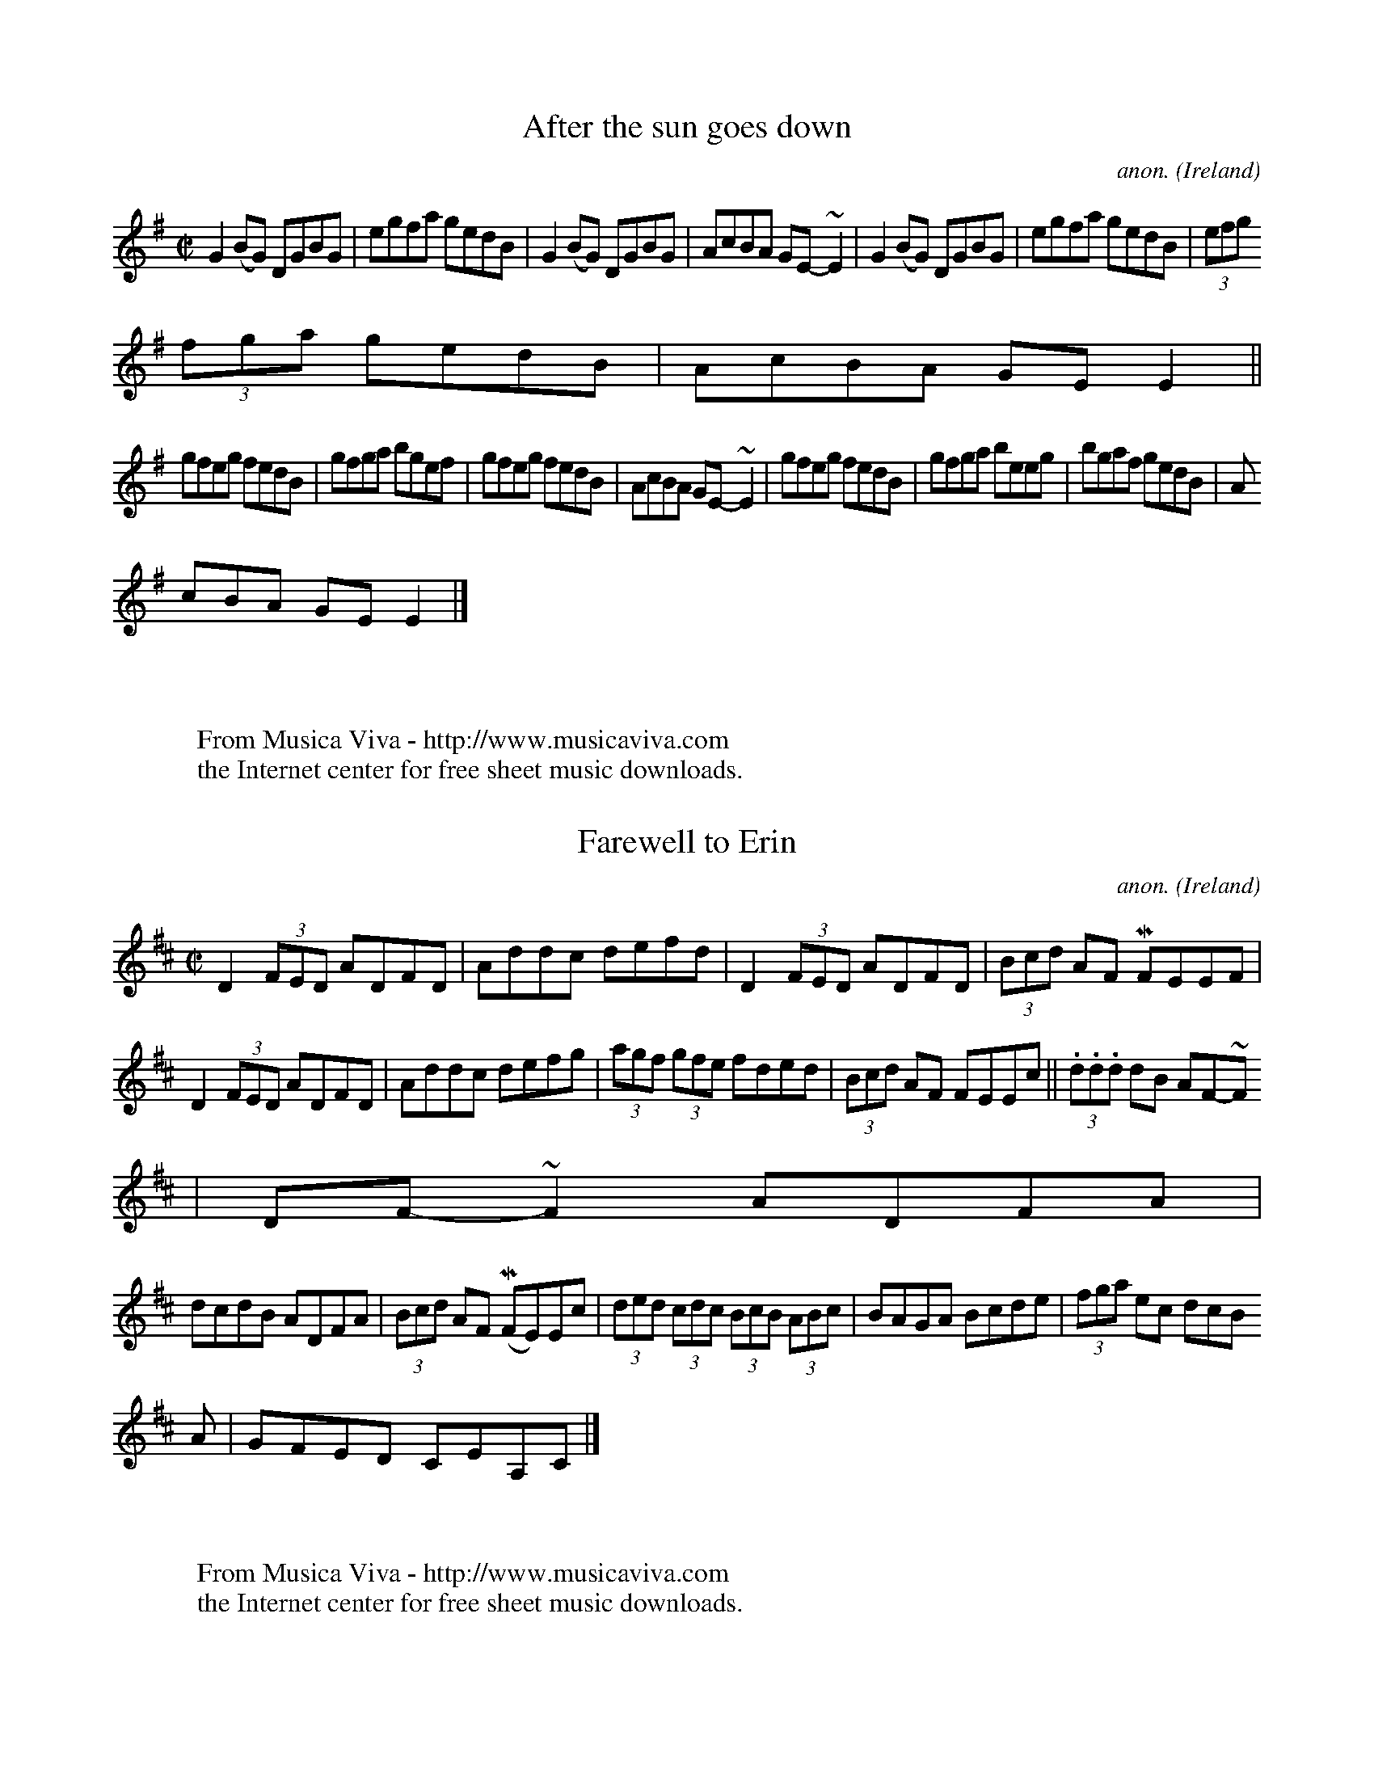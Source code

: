 
X: 700
T: After the sun goes down
C: anon.
O: Ireland
B: Francis O'Neill: "The Dance Music of Ireland" (1907) no. 700
R: Reel
Z: Transcribed by Frank Nordberg - http://www.musicaviva.com
F: http://www.musicaviva.com/abc/tunes/ireland/oneill-1001/oneill-1001-070
0.abc
m: ~n2 = o/4n/m/4n
M: C|
L: 1/8
K: Em
G2(BG) DGBG|egfa gedB|G2(BG) DGBG|AcBA GE-~E2|G2(BG) DGBG|egfa gedB|(3efg
 (3fga gedB|AcBA GEE2||
gfeg fedB|gfga bgef|gfeg fedB|AcBA GE-~E2|gfeg fedB|gfga beeg|bgaf gedB|A
cBA GEE2|]
W:
W:
W: From Musica Viva - http://www.musicaviva.com
W: the Internet center for free sheet music downloads.


X: 701
T: Farewell to Erin
C: anon.
O: Ireland
B: Francis O'Neill: "The Dance Music of Ireland" (1907) no. 701
R: Reel
Z: Transcribed by Frank Nordberg - http://www.musicaviva.com
F: http://www.musicaviva.com/abc/tunes/ireland/oneill-1001/oneill-1001-070
1.abc
m: Mn = (3n/o/n/
m: ~n2 = o/4n/m/4n
M: C|
L: 1/8
K: D
D2 (3FED ADFD|Addc defd|D2 (3FED ADFD|(3Bcd AF MFEEF|
D2 (3FED ADFD|Addc defg|(3agf (3gfe fded|(3Bcd AF FEEc||(3.d.d.d dB AF-~F
2| DF-~F2 ADFA|
dcdB ADFA|(3Bcd AF (MFE)Ec|(3ded (3cdc (3BcB (3ABc|BAGA Bcde|(3fga ec dcB
A|GFED CEA,C|]
W:
W:
W: From Musica Viva - http://www.musicaviva.com
W: the Internet center for free sheet music downloads.


X: 702
T: On the river bank
C: anon.
O: Ireland
B: Francis O'Neill: "The Dance Music of Ireland" (1907) no. 702
R: Reel
Z: Transcribed by Frank Nordberg - http://www.musicaviva.com
F: http://www.musicaviva.com/abc/tunes/ireland/oneill-1001/oneill-1001-070
2.abc
M: C|
L: 1/8
K: G
d^cAF G2 (GF)|DEFG ABcA|d^cAF GBAF|DEFG ABcA|d^cAF G2 (GF)|DEFG ABcA|d^cA
F GBAF|DFAc BG G2||
K: D
Addc d2cd|edcd efge|fgef d2 (dc)|AGFG ABcB|Addc d2(cd)|edcd efge|faef d2(
dc)|Aceg fdd2|]
W:
W:
W: From Musica Viva - http://www.musicaviva.com
W: the Internet center for free sheet music downloads.


X: 703
T: Fair-haired Mary
C: anon.
O: Ireland
B: Francis O'Neill: "The Dance Music of Ireland" (1907) no. 703
R: Reel
Z: Transcribed by Frank Nordberg - http://www.musicaviva.com
F: http://www.musicaviva.com/abc/tunes/ireland/oneill-1001/oneill-1001-070
3.abc
M: C|
L: 1/8
K: Gm
Gddc d2(cB)|AFcF dFcF|Gddc d2(d=e)|fdcA dcBA|Gddc d2(cB)|AFcF dFcF|Gddc
 d2d=e|fdcA AGG2||
g2(dg) g2(ag)|fdd=e f2(fe)|g2gf g2ag|fdcA dBcA|gddf g2(ag)|fdd=e f2(f
g)|abag fgag|fdcA AGG2|]
W:
W:
W: From Musica Viva - http://www.musicaviva.com
W: the Internet center for free sheet music downloads.


X: 704
T: Pretty Peggy
C: anon.
O: Ireland
B: Francis O'Neill: "The Dance Music of Ireland" (1907) no. 704
R: Reel
Z: Transcribed by Frank Nordberg - http://www.musicaviva.com
F: http://www.musicaviva.com/abc/tunes/ireland/oneill-1001/oneill-1001-070
4.abc
M: C|
L: 1/8
K: D
A|d2(fd) AFED|d2(fd) egfe|d2fd AFDF|GBFA EDCE|d2(fd) AFED|
d2(fd) egfe|(3fga (3gec (3dcB (3ABG|FDED (A,D)D||A|(3FED (AD) BDAD|(3FED
(AD) CEEG|
(3FED (AD) BDAD|(3GFE FD A,DDA|(3FED (dD) cDBD|AD (3FED CEEG|FAdf ecdB|AF
GE (FD)D|]
W:
W:
W: From Musica Viva - http://www.musicaviva.com
W: the Internet center for free sheet music downloads.


X: 705
T: More power to your elvow
C: anon.
O: Ireland
B: Francis O'Neill: "The Dance Music of Ireland" (1907) no. 705
R: Reel
Z: Transcribed by Frank Nordberg - http://www.musicaviva.com
F: http://www.musicaviva.com/abc/tunes/ireland/oneill-1001/oneill-1001-070
5.abc
M: C|
L: 1/8
K: G
(GE)|DGGB AGGB|dGBG AGEG|DGGB AGGg|egdB AGEG|DGGB AGGB|dGBG AGEG|DGGB AGG
g|egdB G2||
(ef)|g2(ge) dgge|dBGB AGE2|g2(ge) degb|agab a2(ga)|bagb ageg|dGBG AGEG|DG
GB AGGg|egdB G2|]
W:
W:
W: From Musica Viva - http://www.musicaviva.com
W: the Internet center for free sheet music downloads.


X: 706
T: Green garters
C: anon.
O: Ireland
B: Francis O'Neill: "The Dance Music of Ireland" (1907) no. 706
R: Reel
Z: Transcribed by Frank Nordberg - http://www.musicaviva.com
F: http://www.musicaviva.com/abc/tunes/ireland/oneill-1001/oneill-1001-070
6.abc
M: C|
L: 1/8
K: D
d2(fd) Adfd|d2 (fa) gece|d2 (fd) Adfd|edcd efge|d2(fd) Adfd||d2 (fa) gece
|d2 (fd) Adfa|gecd (ed)d2H||
agfg afdf|a2fd efge|agfg afdf|edcd efge|agfg afdf|a2fd efge|afge fdec|ABc
d efg"_D.C."e|]
W:
W:
W: From Musica Viva - http://www.musicaviva.com
W: the Internet center for free sheet music downloads.


X: 707
T: Jenny's wedding
C: anon.
O: Ireland
B: Francis O'Neill: "The Dance Music of Ireland" (1907) no. 707
R: Reel
Z: Transcribed by Frank Nordberg - http://www.musicaviva.com
F: http://www.musicaviva.com/abc/tunes/ireland/oneill-1001/oneill-1001-070
7.abc
M: C|
L: 1/8
K: D
(3.D.D.D FD ADFD|Adde fded|cAAB =c2cd|ea({b}a)g edcd|
(3.D.D.D FA defd|cAAB cdeg|fdec d2cA|BdAF EDEA||(3.d.d.d (fd) adfd|ecAB c
dec|
(3.d.d.d (fd) adfd|cdeg (fd)d2|(3.d.d.d (fd) adfd|cdef g2(fg)|(3agf ge fd
ec|dBAG (FD)D2|]
W:
W:
W: From Musica Viva - http://www.musicaviva.com
W: the Internet center for free sheet music downloads.


X: 708
T: The maid of Athlone
C: anon.
O: Ireland
B: Francis O'Neill: "The Dance Music of Ireland" (1907) no. 708
R: Reel
Z: Transcribed by Frank Nordberg - http://www.musicaviva.com
F: http://www.musicaviva.com/abc/tunes/ireland/oneill-1001/oneill-1001-070
8.abc
m: Tn2 = (3n/o/n/ m/n/
M: C|
L: 1/8
K: D
A3G FAdB|AGFD EA, (3A,B,A,|ABAG FAdB|ABca fdd2H :|Tf2df Te2df|afeg fBBg|
Tf2df Te2dA|(3Bcd AG FDDg|Tf2df Te2df|afeg fBTB2|AFAB deba|(3fga eg fddB"
_D.C." |]
W:
W:
W: From Musica Viva - http://www.musicaviva.com
W: the Internet center for free sheet music downloads.


X: 709
T: Keeper Hill
C: anon.
O: Ireland
B: Francis O'Neill: "The Dance Music of Ireland" (1907) no. 709
R: Reel
Z: Transcribed by Frank Nordberg - http://www.musicaviva.com
F: http://www.musicaviva.com/abc/tunes/ireland/oneill-1001/oneill-1001-070
9.abc
M: C|
L: 1/8
K: A
A,2A,C EDEF|AGAc BABc|A,2A,C EDEF|ABcA BAFA|A,2A,C EDEF|AGAc BABc|defd cd
ec|BABc BAFA||
cAae cAae|cAag fedc|dBbf dBbf|dBba gfed|cAae cAae|cAag fedc|defg agae|dBc
A GAFA|]
W:
W:
W: From Musica Viva - http://www.musicaviva.com
W: the Internet center for free sheet music downloads.


X: 710
T: Good morning to your night cap
C: anon.
O: Ireland
B: Francis O'Neill: "The Dance Music of Ireland" (1907) no. 710
R: Reel
Z: Transcribed by Frank Nordberg - http://www.musicaviva.com
F: http://www.musicaviva.com/abc/tunes/ireland/oneill-1001/oneill-1001-071
0.abc
M: C|
L: 1/8
K: Am
A2(Ac) BGGB|cBcd (3e^fg (dB)|A2(Ac) BGGB|cABG (3E^FG D2|
A2(Ac) BGGB|cBcd (3e^fg (dB)|A2(Ac) BGGB|cABG (EA)A2||efec dedB|cBcd eaag
|
(3e^fg (ec) dedB|cABG (3E^FG D2|e2(ec) dedB|({d}c)Bcd e^f({a}g)e|aged (3e
^fg dB|cABG (EA)A2|]
W:
W:
W: From Musica Viva - http://www.musicaviva.com
W: the Internet center for free sheet music downloads.


X: 711
T: I'm waiting for you
C: anon.
O: Ireland
B: Francis O'Neill: "The Dance Music of Ireland" (1907) no. 711
R: Reel
Z: Transcribed by Frank Nordberg - http://www.musicaviva.com
F: http://www.musicaviva.com/abc/tunes/ireland/oneill-1001/oneill-1001-071
1.abc
M: C|
L: 1/8
K: G
D2|G2dG BBdG|AGFG ABcA|BAGF GABc|de=fd cA^FA|
B(>G {A}(3G)FG BGAG|FGAB cBcA|BdGB cBAG|FDEF G2||(Bd)|(3gag (fd) edBG|FDA
D BDAD|
E2(EF) GFGA|(3Bcd ce d2(Bd)|(3gag (fd) edBG|(3FED (AD)  BDAD|G2 (FE) DGBd
|cDEF G2|]
W:
W:
W: From Musica Viva - http://www.musicaviva.com
W: the Internet center for free sheet music downloads.


X: 712
T: O'Reilly's greyhound
C: anon.
O: Ireland
B: Francis O'Neill: "The Dance Music of Ireland" (1907) no. 712
R: Reel
Z: Transcribed by Frank Nordberg - http://www.musicaviva.com
F: http://www.musicaviva.com/abc/tunes/ireland/oneill-1001/oneill-1001-071
2.abc
m: Tn = (3n/o/n/
m: Tn3 = n(3n/o/n/ m/n/
M: C|
L: 1/8
K: Ador
gf"^segno" |e(dBA) TG3 (A|B)def g2fg|edB(A G)AB(c|d2)ed (BA)A2|e(dBA) TG3
 (A|B)de(f g2)fg|e(dBA) GABc|d2ed (BA)A2H||
eTa-a2 bga(g|e)aa(e g2)fg|eTaa2 bga(f|g)edB BAA2|eTa=a2 bga(g|e)aa(f g)
fga|bga(f g)fed|Bde(f g2)fg"^segno" |]
W:
W:
W: From Musica Viva - http://www.musicaviva.com
W: the Internet center for free sheet music downloads.


X: 713
T: Courting them all
C: anon.
O: Ireland
B: Francis O'Neill: "The Dance Music of Ireland" (1907) no. 713
R: Reel
Z: Transcribed by Frank Nordberg - http://www.musicaviva.com
F: http://www.musicaviva.com/abc/tunes/ireland/oneill-1001/oneill-1001-071
3.abc
M: C|
L: 1/8
K: D
F|DF (3(ABc) d2(3(ABc)|d2(fd) ecAc|d2(Ac) BAGF|EFGE FDDE|
DF (3(ABc) d2(3(ABc)|d2(fd) ecAc|d2(Ac) BAGF|EFGE FDD2||c|d2(fd) (3(fga)
(fd)|g2bg ecAc|
d2fd (3(fga) fd|efge fddc|d2f(d (3(f)ga) (fd)|g2bg ecAc|d2(Ac) BAGF|EFGE
FDD2|]
W:
W:
W: From Musica Viva - http://www.musicaviva.com
W: the Internet center for free sheet music downloads.


X: 714
T: The green jacket
C: anon.
O: Ireland
B: Francis O'Neill: "The Dance Music of Ireland" (1907) no. 714
R: Reel
Z: Transcribed by Frank Nordberg - http://www.musicaviva.com
F: http://www.musicaviva.com/abc/tunes/ireland/oneill-1001/oneill-1001-071
4.abc
m: Mn = (3n/o/n/


X: 715
T: My honey in the house
C: anon.
O: Ireland
B: Francis O'Neill: "The Dance Music of Ireland" (1907) no. 715
R: Reel
Z: Transcribed by Frank Nordberg - http://www.musicaviva.com
F: http://www.musicaviva.com/abc/tunes/ireland/oneill-1001/oneill-1001-071
5.abc
M: C|
L: 1/8
K: D
DEFG A2(AB)|cAdB cAGE|DEFG A2(AG)|EFGE (FD)D2|DEFG A2(AB)|cAdB cAGE|Addc
dfed|cAGE FDD2||
d2(fd) efge|d2(fd) edcB|AGAB c2(cA)|EFGE (FD)D2|d2fd efge|d2fd edcB|Addc
dfed|cAGE FDD2|]
W:
W:
W: From Musica Viva - http://www.musicaviva.com
W: the Internet center for free sheet music downloads.


X: 716
T: McFadden's favorite
C: anon.
O: Ireland
B: Francis O'Neill: "The Dance Music of Ireland" (1907) no. 716
R: Reel
Z: Transcribed by Frank Nordberg - http://www.musicaviva.com
F: http://www.musicaviva.com/abc/tunes/ireland/oneill-1001/oneill-1001-071
6.abc
m: Tn = (3n/o/n/
m: Tn2 = (3n/o/n/ m/n/
M: C|
L: 1/8
K: G
G2(FG) (3(EFG) DB,|G,A,B,D EA,TA,2|DG({A}G)D EGaf|gedc BdAF|G2BG EGDB,|G,
A,B,D EA,TA,2|DG({A}G)D EGef|
gedc BGG2 H ||Tgfga bgaf|gabg eaaf|gfga bgeg|(3(efg) dc BGG2|Tgfga bgaf|g
abg eaaf|gabf gedc|Baag (3(efg) dB "_D.C." |]
W:
W:
W: From Musica Viva - http://www.musicaviva.com
W: the Internet center for free sheet music downloads.


X: 717
T: The Callan lasses
C: anon.
O: Ireland
B: Francis O'Neill: "The Dance Music of Ireland" (1907) no. 717
R: Reel
Z: Transcribed by Frank Nordberg - http://www.musicaviva.com
F: http://www.musicaviva.com/abc/tunes/ireland/oneill-1001/oneill-1001-071
7.abc
M: C|
L: 1/8
K: D
AD (3DDD (AD)FD|ADFA BcdB|AD (3DDD (AD)FA|GFEF GABd|AD (3DDD (AD)FD|ADFA
BcdB|AD (3DDD (FD)FA|
GFEF GABc||d2(fd) AdFA|d2(fd) cdec|d2(fd) (3(Bcd) AF|GFEF GABc|d2(fd) AdF
A|d2(fd) cdeg|fdec dBAF|GFEF GABd|]
W:
W:
W: From Musica Viva - http://www.musicaviva.com
W: the Internet center for free sheet music downloads.


X: 718
T: Are you willing
C: anon.
O: Ireland
B: Francis O'Neill: "The Dance Music of Ireland" (1907) no. 718
R: Reel
Z: Transcribed by Frank Nordberg - http://www.musicaviva.com
F: http://www.musicaviva.com/abc/tunes/ireland/oneill-1001/oneill-1001-071
8.abc
m: Tn = (3n/o/n/
M: C|
L: 1/8
K: A
A2(EA) FAEA|ABcA BABc|A2(EA) FAEA|faed cABc|A2(EA) FAEA|ABcA BABc|defg Ta
gae|fdBd cAA2||
agae fece|dBcA BAFA|Tagae fgae|fdBd cAAg|aece fece|dBcA BAFA|A,CEA ceAe|f
dBd cAA2|]
W:
W:
W: From Musica Viva - http://www.musicaviva.com
W: the Internet center for free sheet music downloads.


X: 719
T: The traveller
C: anon.
O: Ireland
B: Francis O'Neill: "The Dance Music of Ireland" (1907) no. 719
R: Reel
Z: Transcribed by Frank Nordberg - http://www.musicaviva.com
F: http://www.musicaviva.com/abc/tunes/ireland/oneill-1001/oneill-1001-071
9.abc
M: C|
L: 1/8
K: G
D2 "^segno" |G2(BG) dGBG|ABcd cBAG|Bdgd (3(efg) dB|cBAG FADF|G2(BG) dGBG|
ABcd cBAG|Bdgd (3(efg) dc|
BGAF G2 H ||(Bd)|({a}g2)(dg) Bgd"^1)"f|gabg agef|g2(dg) BgdB|cBAG FADF|({
f}g2)(dg) Bgd"^1)"g|gabg agef|gfga gfed (3(efg) (fa) gedB "^segno" |]
W:
W:
W: 1) These two notes should probably be identical. It's hard to
W: say whether f or g is correct, though.
W:
W:
W: From Musica Viva - http://www.musicaviva.com
W: the Internet center for free sheet music downloads.


X: 720
T: Kiss the bride
C: anon.
O: Ireland
B: Francis O'Neill: "The Dance Music of Ireland" (1907) no. 720
R: Reel
Z: Transcribed by Frank Nordberg - http://www.musicaviva.com
F: http://www.musicaviva.com/abc/tunes/ireland/oneill-1001/oneill-1001-072
0.abc
M: C|
L: 1/8
K: G
D2|GBAG FGAc|BGBd g2(dg)|ecAG FGAc|[1BGAF GFED:|[2BGAF G2||d2|g2fg a2ga|
bagf g2(dg)|ecAG FGAc|BGAF GFED|g2fg a2ga|bagf g2(dg)|ecAG FGAc|BGAF G2|]


X: 721
T: Duffy the dancer
C: anon.
O: Ireland
B: Francis O'Neill: "The Dance Music of Ireland" (1907) no. 721
R: Reel
Z: Transcribed by Frank Nordberg - http://www.musicaviva.com
F: http://www.musicaviva.com/abc/tunes/ireland/oneill-1001/oneill-1001-072
1.abc
m: Tn2 = (3n/o/n/ m/n/
M: C|
L: 1/8
K: Ador
e|Ta2(ea) cAAd|cAeA cAAe|Ta2(ea) cAAd|BGdc BGBd|Ta2(ea) cAAd|cAeA cAAe|Tg
2(fg) ({b}a)efd|
BGdc BGG||e|cAeA fAeA|cAeA cAAd|cAeA fAeA|BGdc BGGd|cAeA fAeA|cAeA cAAe|T
g2(fg) ({b}a)efd|BGdc BG G|]
W:
W:
W: From Musica Viva - http://www.musicaviva.com
W: the Internet center for free sheet music downloads.


X: 722
T: Welcome home
C: anon.
O: Ireland
B: Francis O'Neill: "The Dance Music of Ireland" (1907) no. 722
R: Reel
Z: Transcribed by Frank Nordberg - http://www.musicaviva.com
F: http://www.musicaviva.com/abc/tunes/ireland/oneill-1001/oneill-1001-072
2.abc
M: C|
L: 1/8
K: D
(AG)|FEFG AFD(c|BAG)B AGFD|FEFG A3(g|fd)ec dcAG|FEFG AFDc|BAGB AGFD|FEFG
A3(g|fd)ec d2||
(de)|fedf edce|dcAB cAGg|fedf edcA|Adce d2(de)|fedf edce|dcAB cAFE|FEFG A
3(g|fd)ec d2|]
W:
W:
W: From Musica Viva - http://www.musicaviva.com
W: the Internet center for free sheet music downloads.


X: 723
T: The linen cap
C: anon.
O: Ireland
B: Francis O'Neill: "The Dance Music of Ireland" (1907) no. 723
R: Reel
Z: Transcribed by Frank Nordberg - http://www.musicaviva.com
F: http://www.musicaviva.com/abc/tunes/ireland/oneill-1001/oneill-1001-072
3.abc
M: C|
L: 1/8
K: A
g|a2(ed) cdec|Bcde fBBg|a2(ed) cdec|dfed cAAg|a2(ed)cdec|Bcde fefg|agae f
aec|dfed cA A||
B|cAEA cdec|Bcde fBBd|cAEA cdec|dfed cAAB|cAEA cdec|Bcde fefg|agae faec|d
fed cA A|]
W:
W:
W: From Musica Viva - http://www.musicaviva.com
W: the Internet center for free sheet music downloads.


X: 724
T: The contradiction reel
C: anon.
O: Ireland
B: Francis O'Neill: "The Dance Music of Ireland" (1907) no. 724
R: Reel
Z: Transcribed by Frank Nordberg - http://www.musicaviva.com
F: http://www.musicaviva.com/abc/tunes/ireland/oneill-1001/oneill-1001-072
4.abc
M: C|
L: 1/8
K: A
e "^segno" |c2({d}(3(c)BA) (BE)(ED)|CEAc dfed|c2({d}(3(c)BA) GABc|defg af
ed|c2({d}(3(c)BA) (BE)(ED)|CEAc dfed|c2({d}(3(c)BA) GABg|
afec A/A/AA||g|aA A/A/A aAcA|GBEB GBEg|(aA) A/A/A aAcA|GBEB cAAg|(aA)A/A/
A (aA) cA|GBEB EBEg|agfe fedc|
BEFG A2||e2|ae(c'e) ae(c'e)|be(d'e) be(d'e)|c'e(e'e) c'e(e'e)|dcAB (EA)A2
|aAc'A aAc'A|bAd'A bAd'A|c'Ae'A c'Ae'A|dcBA (EA)A2||
cefe cefe|dcBA (BE)E2|cefe cefe|fagb afed|cefe cefe|(3(fga) ec (BE)E2|ece
a fdfa|(gb)eg (ae)fe "^segno" |]
W:
W:
W: From Musica Viva - http://www.musicaviva.com
W: the Internet center for free sheet music downloads.


X: 725
T: The smoky house
C: anon.
O: Ireland
B: Francis O'Neill: "The Dance Music of Ireland" (1907) no. 725
R: Reel
Z: Transcribed by Frank Nordberg - http://www.musicaviva.com
F: http://www.musicaviva.com/abc/tunes/ireland/oneill-1001/oneill-1001-072
5.abc
M: C|
L: 1/8
K: Am
(AB)|cAeA cAeA|BGGA BcdB|cAeA cAeA|dBGB A2AB|cAeA cAeA|BGGA BcdB|cBAB cde
^f|gedB A2||
ab|c'bag age^f|gedc BGGb|c'bag aged|(3(e^fg) ab a2(ab)|c'ba^f gbaf|gedc B
GG2|ABcd ede^f|gedB A2|]
W:
W:
W: From Musica Viva - http://www.musicaviva.com
W: the Internet center for free sheet music downloads.


X: 726
T: Mollie McCarthy
C: anon.
O: Ireland
B: Francis O'Neill: "The Dance Music of Ireland" (1907) no. 726
R: Reel
Z: Transcribed by Frank Nordberg - http://www.musicaviva.com
F: http://www.musicaviva.com/abc/tunes/ireland/oneill-1001/oneill-1001-072
6.abc
M: C|
L: 1/8
K: D
DAFA DAFA|DAFA (GE)E2|DAFA DAFA|dBAG (FD)D2:|afdf gfed|gefd (Be)e2|
afdf gfed|(fa)eg (fd)d2|afdf gfed|gefd Bee2|af({a}g)e fdec|dBAG FDD2|]
W:
W:
W: From Musica Viva - http://www.musicaviva.com
W: the Internet center for free sheet music downloads.


X: 727
T: Rolling down the hill
C: anon.
O: Ireland
B: Francis O'Neill: "The Dance Music of Ireland" (1907) no. 727
R: Reel
Z: Transcribed by Frank Nordberg - http://www.musicaviva.com
F: http://www.musicaviva.com/abc/tunes/ireland/oneill-1001/oneill-1001-072
7.abc
M: C|
L: 1/8
K: Am
e2 (cA) e2(cA)|BGE^f G2GB|A^GAB cBcd|e^fge dgfg|e2(cA) Acec|
dcBA G2 (GB)|A^GAB cBcd|eage d2 (cd)||(e^f)({a}gf) (ef)({a}gf)|(ea)({b}a^
g) (ea)({b}ag)|
(e^f)({a}gf) (ef)({a}gf)|a^fge d2d2|(e^f)({a}gf) (ef)({a}gf)|(ea)({b}a^g)
 (ea)({b}ag)|edcB cdef|g^fge dgfg|]
W:
W:
W: From Musica Viva - http://www.musicaviva.com
W: the Internet center for free sheet music downloads.


X: 728
T: The merry blacksmith
C: anon.
O: Ireland
B: Francis O'Neill: "The Dance Music of Ireland" (1907) no. 728
R: Reel
Z: Transcribed by Frank Nordberg - http://www.musicaviva.com
F: http://www.musicaviva.com/abc/tunes/ireland/oneill-1001/oneill-1001-072
8.abc
m: Tn = (3n/o/n/
M: C|
L: 1/8
K: D
A2|d3A (TBA)FA|ABdA TBAFA|ABde fded|Beed efge|d2dA TBAFA|ABdA TBAFA|ABde
fdec|dBAF D2||
(fg)|a2ag f2Tfe|d2({e}d)A TBAFA|ABde fded|Beed egfe|abag fgfe|d3A TBAFA|A
Bde fdec|dBAF D2|]
W:
W:
W: From Musica Viva - http://www.musicaviva.com
W: the Internet center for free sheet music downloads.


X: 729
T: Scotch Mary
C: anon.
O: Ireland
B: Francis O'Neill: "The Dance Music of Ireland" (1907) no. 729
R: Reel
Z: Transcribed by Frank Nordberg - http://www.musicaviva.com
F: http://www.musicaviva.com/abc/tunes/ireland/oneill-1001/oneill-1001-072
9.abc
m: ~n2 = o/4n/m/4n
M: C|
L: 1/8
K: Ador
(A/B)|cE-~E2 cded|cEEF G2 (AB)|cE-~E2 cded|cABG A2 (AB)|cE-~E2 cded|cEEF
G2(AB)|cEEG cded|cABG A2||
(cd)|eaag efed|^cdef g2fg|eaag efed|cABG A2 (^cd)|eaag efed|cdef g2(fg)|a
fge fded|cABG A2|]
W:
W:
W: From Musica Viva - http://www.musicaviva.com
W: the Internet center for free sheet music downloads.


X: 730
T: Within a mile of Dublin
C: anon.
O: Ireland
B: Francis O'Neill: "The Dance Music of Ireland" (1907) no. 730
R: Reel
Z: Transcribed by Frank Nordberg - http://www.musicaviva.com
F: http://www.musicaviva.com/abc/tunes/ireland/oneill-1001/oneill-1001-073
0.abc
M: C|
L: 1/8
K: G
(dB)|ADDE FEFG|A>D (3DDD cABG|ADDE FEFG|AdcA GcBc|ADDE FEFG|A>D (3DDD cAB
G|ADDE FEFG|
AdcA G2||(FG)|Addc AGFG|Adde fdec|Addc AGFG|ABcA G2FG|Addc AGFG|Adde f2(3
(efg)|afge fdec|dcAF G2|]
W:
W:
W: From Musica Viva - http://www.musicaviva.com
W: the Internet center for free sheet music downloads.


X: 731
T: The Cameronian reel
C: anon.
O: Ireland
B: Francis O'Neill: "The Dance Music of Ireland" (1907) no. 731
R: Reel
Z: Transcribed by Frank Nordberg - http://www.musicaviva.com
F: http://www.musicaviva.com/abc/tunes/ireland/oneill-1001/oneill-1001-073
1.abc
m: Tn = (3n/o/n/
M: C|
L: 1/8
K: D
(dB) "^segno" |({B}A2)FA DAFA|GFEF GBdB|TBAFA DAFA|GBAG FDdB|({B}A2)(FA)
DAFA|GFEF GBdB|TBAFA DAFA|GBAG FDD2 H ||
Addc d2(cd)|edef gfed|(3(cBA) (eA) fAeA|fdef gfed|fgaf bage|dfec defg|(3(
agf) (ge) fdec|dABG FAdB "^segno" |]
W:
W:
W: From Musica Viva - http://www.musicaviva.com
W: the Internet center for free sheet music downloads.


X: 732
T: Winter apples
C: anon.
O: Ireland
B: Francis O'Neill: "The Dance Music of Ireland" (1907) no. 732
R: Reel
Z: Transcribed by Frank Nordberg - http://www.musicaviva.com
F: http://www.musicaviva.com/abc/tunes/ireland/oneill-1001/oneill-1001-073
2.abc
M: C|
L: 1/8
K: G
(3(def) "^segno" |g2fd edBA|GABG AGEF|GFGA BABd|(3(efg) (af) gfed|g2(fd)
edBA|
GABG AGEF|GFGA BABd|(3(efg) af g2 H ||(ef)|(3(gab) (eg) b2(ag)|(3(fg(a) d
)f a2(gf)|
(3(gab) (eg) b2(ag)|(3(fga) (df) e2(ef)|gb2b b2ag|fa2a a2gf|(3(gag) bg (3
(fgf) af|edef gbaf "^segno" |]
W:
W:
W: From Musica Viva - http://www.musicaviva.com
W: the Internet center for free sheet music downloads.


X: 733
T: The primrose lass
C: anon.
O: Ireland
B: Francis O'Neill: "The Dance Music of Ireland" (1907) no. 733
R: Reel
Z: Transcribed by Frank Nordberg - http://www.musicaviva.com
F: http://www.musicaviva.com/abc/tunes/ireland/oneill-1001/oneill-1001-073
3.abc
M: C|
L: 1/8
K: G
B2BA G2G(E|DE)GA (BA)A2|dBAB G(AGE)|DEG(A BG)G2|B2BA G2G(E|DE)GA (BA)A2|d
(cBA) GFE(F|DE)GA BGG2:|
Bdg(d ed)g(d|Bd)gd eA-A2|Bdg(d ed)gd|B(dAc) (BG)G2|Bdg(d ed)gd|Bdgd eA-A2
|Bde(f ga)g(e|dB)Ac BGG2:|
W:
W:
W: This is one of the few tunes in O'Neill's 1001 that is
W: almost (although not quite) pentatonic.
W:
W:
W: From Musica Viva - http://www.musicaviva.com
W: the Internet center for free sheet music downloads.


X: 734
T: Shearing the sheep
C: anon.
O: Ireland
B: Francis O'Neill: "The Dance Music of Ireland" (1907) no. 734
R: Reel
Z: Transcribed by Frank Nordberg - http://www.musicaviva.com
F: http://www.musicaviva.com/abc/tunes/ireland/oneill-1001/oneill-1001-073
4.abc
M: C|
L: 1/8
K: A
EAAB ABcB|ABcA BFF2|EAAB ABce|faec d2(cB)|A3B ABcB|ABcA BFF2|EA (3(ABA) A
Bce|faec HA2cd||
e2(ae) feaf|eaec d2(cd)|e2(ae) fefb|afec d2(cd)|e2(ae) feaf|eaec d2(cB)|c
2(cB) cefb|afec dBcA "_D.C." |]
W:
W:
W: From Musica Viva - http://www.musicaviva.com
W: the Internet center for free sheet music downloads.


X: 735
T: Paddy's surprise
C: anon.
O: Ireland
B: Francis O'Neill: "The Dance Music of Ireland" (1907) no. 735
R: Reel
Z: Transcribed by Frank Nordberg - http://www.musicaviva.com
F: http://www.musicaviva.com/abc/tunes/ireland/oneill-1001/oneill-1001-073
5.abc
M: C|
L: 1/8
K: G
(3(DEF)|G2(BA) GABc|dBec dBAB|G2(BA) GABc|dBAB GFED|G2(BA) GABc|dBec d2(3
(def)|gfge dBge|
dBAB G2||(3(def)|gfgd edBd|gabg agef|gfgd edBd|cABG AGEG|gfgd edBd|gabg a
gef|gfge dBge|dBAB G2|]
W:
W:
W: From Musica Viva - http://www.musicaviva.com
W: the Internet center for free sheet music downloads.


X: 736
T: Captain Byng
C: anon.
O: Ireland
B: Francis O'Neill: "The Dance Music of Ireland" (1907) no. 736
R: Reel
Z: Transcribed by Frank Nordberg - http://www.musicaviva.com
F: http://www.musicaviva.com/abc/tunes/ireland/oneill-1001/oneill-1001-073
6.abc
M: C
L: 1/8
K: G
d|gfgd BGG2|eaag fdef|gfgd BGGB|cAdB G2Gd|gfgd BGG2|eaag fdcA|Bdef gage|d
BAB G2G||
c|BGdG BGGB|cAeA cAAc|BGdG BGGB|cAdB G2GA|BGdG BGGB|cAeA cAAc|Bdef gage|d
BAB G2G|]
W:
W:
W: From Musica Viva - http://www.musicaviva.com
W: the Internet center for free sheet music downloads.


X: 737
T: The wind that shakes the barley
C: anon.
O: Ireland
B: Francis O'Neill: "The Dance Music of Ireland" (1907) no. 737
R: Reel
Z: Transcribed by Frank Nordberg - http://www.musicaviva.com
F: http://www.musicaviva.com/abc/tunes/ireland/oneill-1001/oneill-1001-073
7.abc
M: C|
L: 1/8
K: D
B|A2AB AFED|B2BA BcdB|A2AB AFED|gfed BcdB|A2AB AFED|B2BA BcdB|A2AB AFED|g
fed B2d||
e|f2fd g2ge|f2fd Bcde|f2fd g2fg|afed Bcde|f2fd g2ge|f2fd Bcde|fafd gbge|a
fed Bcd "_D.C." |]
W:
W:
W: From Musica Viva - http://www.musicaviva.com
W: the Internet center for free sheet music downloads.


X: 738
T: The piper's son
C: anon.
O: Ireland
B: Francis O'Neill: "The Dance Music of Ireland" (1907) no. 738
R: Reel
Z: Transcribed by Frank Nordberg - http://www.musicaviva.com
F: http://www.musicaviva.com/abc/tunes/ireland/oneill-1001/oneill-1001-073
8.abc
M: C|
L: 1/8
K: Em
BEEc dcdB|A2(3(FED) FAA2|BEEF GABc|dcdB e2dc|BEEc dcdB|
AD (3(FED) FAA2|BEEF GABc|dBAc BEE2||({f}e)def gfge|defg afdf|
edef gfec|dBAc BEE2|({f}e)def gfec|defg afdf|g2fd ecdA|(3(Bcd) Ac BEE2|]
W:
W:
W: From Musica Viva - http://www.musicaviva.com
W: the Internet center for free sheet music downloads.


X: 739
T: Turkeys in the straw
C: anon.
O: Ireland
B: Francis O'Neill: "The Dance Music of Ireland" (1907) no. 739
R: Reel
Z: Transcribed by Frank Nordberg - http://www.musicaviva.com
F: http://www.musicaviva.com/abc/tunes/ireland/oneill-1001/oneill-1001-073
9.abc
m: Tn = (3n/o/n/
M: C|
L: 1/8
K: G
(BA)|GE2F EDB,C|DEDB, DEGA|(TBA)Bc dBGA|BA2G AcBA|GE2F EDB,C|DEDB, DEGA|B
d2e dBGA|
BGAF G2||GA|Bd2e dBGA|Bdde dcBA|Bdef gfed|BA (3(Bcd) e2ef|Tgfge dged|BdAG
 E2GA|BdAG EDB,D|EG2A G2|]
W:
W:
W: Is that an Irish title? OK, the turkey has been known in Europe
W: since 1523, but I still doubt that there is any traditional
W: *Irish* song about that bird. It's more likely that the title
W: (though, not necessarily the tune!) is of US origin. It's clear -
W: both from O'Neill and other sources - that Irish immigrants to the
W: USA tended to keep close contact with their native country and that
W: there always was an extensive cultural exchange between Ireland
W: and Irish-American communities.
W:
W:
W: From Musica Viva - http://www.musicaviva.com
W: the Internet center for free sheet music downloads.


X: 740
T: William White's reel
C: anon.
O: Ireland
B: Francis O'Neill: "The Dance Music of Ireland" (1907) no. 740
R: Reel
Z: Transcribed by Frank Nordberg - http://www.musicaviva.com
F: http://www.musicaviva.com/abc/tunes/ireland/oneill-1001/oneill-1001-074
0.abc
m: Tn = (3n/o/n/
m: ~n2 = o/4n/m/4n
M: C|
L: 1/8
K: C
G2(EG) cGEF|GBAG EDD2|TGFEG cBcG|ABcd ecc2:|(3(cdc) ce g2gg|AGGE GBdB|
~c2(ce) ({a}g2)(gf)|eaag (ec)c2|({d}c)Bce gfgG|AGGE GBdB|cdef geag|(3(efg
) df ecc2|]
W:
W:
W: From Musica Viva - http://www.musicaviva.com
W: the Internet center for free sheet music downloads.


X: 741
T: Murtough Molly
C: anon.
O: Ireland
B: Francis O'Neill: "The Dance Music of Ireland" (1907) no. 741
R: Reel
Z: Transcribed by Frank Nordberg - http://www.musicaviva.com
F: http://www.musicaviva.com/abc/tunes/ireland/oneill-1001/oneill-1001-074
1.abc
M: C|
L: 1/8
K: Em
(B,E)(EF) (GB)AG|FDAD BDAD|GFEF GAB^c|[1dBAF GEE z:|[2d^cdB e2ef||gfef gb
ag|
fdad bdad|gfef gbag|fede feef|gfef gbag|fdad bdad|gfef gfe^c|dBAF GEE z |
]
W:
W:
W: From Musica Viva - http://www.musicaviva.com
W: the Internet center for free sheet music downloads.


X: 742
T: The field of oats
C: anon.
O: Ireland
B: Francis O'Neill: "The Dance Music of Ireland" (1907) no. 742
R: Reel
Z: Transcribed by Frank Nordberg - http://www.musicaviva.com
F: http://www.musicaviva.com/abc/tunes/ireland/oneill-1001/oneill-1001-074
2.abc
M: C|
L: 1/8
K: Em
(BA) "^segno" |:GEEF G2(EF)|G2(FG) AcBA|[1GEEF G2(ef)|gfed B2BA:|[2GFEF G
ABa|gefd e2ef||
g2bg f2af|e2fe Bdef|gabg fgaf|gfed e2(ef)|g2bg f2af|e2fe Bdef|gabg f2af|g
fed edBA "^segno" |]
W:
W:
W: From Musica Viva - http://www.musicaviva.com
W: the Internet center for free sheet music downloads.


X: 743
T: The humors of Newcastle
C: anon.
O: Ireland
B: Francis O'Neill: "The Dance Music of Ireland" (1907) no. 743
R: Reel
Z: Transcribed by Frank Nordberg - http://www.musicaviva.com
F: http://www.musicaviva.com/abc/tunes/ireland/oneill-1001/oneill-1001-074
3.abc
m: Tn = (3n/o/n/
m: ~n2 = o/4n/m/4n
M: C|
L: 1/8
K: D
DFEF D2(dB)|A2FD EA,-~A,2|DFEF D2(dB)|AFEG (TFD)D2:|d2(fd) adfd|A2(3(cBA)
 eA (3(cBA)|
d2(fd) adfd|(3(fga) eg fBB2|d2(fd) adfd|A2(3(cBA) eA (3(cBA)|dfeg (3(fga)
 ec|dBAG (TFD)D2|]
W:
W:
W: From Musica Viva - http://www.musicaviva.com
W: the Internet center for free sheet music downloads.


X: 744
T: Paddy Murphy's wife
C: anon.
O: Ireland
B: Francis O'Neill: "The Dance Music of Ireland" (1907) no. 744
R: Reel
Z: Transcribed by Frank Nordberg - http://www.musicaviva.com
F: http://www.musicaviva.com/abc/tunes/ireland/oneill-1001/oneill-1001-074
4.abc
M: C|
L: 1/8
K: D
G|(3(FED) (AF) BGAF|EG=cG E=CCE|(3(FED) (AF) BGAF|Dddc dDD:|g|fada fd
af|
eg=cg ecgc|fada fdad|(3(Bcd) AG FDDg|fada fdad|eg=cg ecgc|afge fdec|d
ABG FDD|]
W:
W:
W: From Musica Viva - http://www.musicaviva.com
W: the Internet center for free sheet music downloads.


X: 745
T: The girl with the laughing eyes
C: anon.
O: Ireland
B: Francis O'Neill: "The Dance Music of Ireland" (1907) no. 745
R: Reel
Z: Transcribed by Frank Nordberg - http://www.musicaviva.com
F: http://www.musicaviva.com/abc/tunes/ireland/oneill-1001/oneill-1001-074
5.abc
M: C|
L: 1/8
K: D
(3(ABc)|d2(FG) Adef|gfed gdBc|d2(FG) A2(AB)|AFEG FDDA|d2(FG) Adef|gfed gd
Bc|d2FG A2(ag)|faef d2||
(3(efg)|afbf afdf|gfed cd (3(efg)|afbf afdf|abag fd (3(efg)|afbf afdf|gfe
d fdBc|d2FG A2(ag)|faef d2|]
W:
W:
W: From Musica Viva - http://www.musicaviva.com
W: the Internet center for free sheet music downloads.


X: 746
T: Give us another
C: anon.
O: Ireland
B: Francis O'Neill: "The Dance Music of Ireland" (1907) no. 746
R: Reel
Z: Transcribed by Frank Nordberg - http://www.musicaviva.com
F: http://www.musicaviva.com/abc/tunes/ireland/oneill-1001/oneill-1001-074
6.abc
m: Tn = (3n/o/n/
M: C|
L: 1/8
K: D
D2(3(FED) FAAB|defd BdAd|(3.B.B.B (TBA) FAdB|[1AGFD EGFE:|[2AGFD (3(EFE)D
2||defg afdf|
afdf e(B {c}(3BAB)|defg afdf|abaf e2d2|defg afbf|afdf edBA|(3.B.B.B (TBA)
 FAdB|AGFD EGFE|]
W:
W:
W: From Musica Viva - http://www.musicaviva.com
W: the Internet center for free sheet music downloads.


X: 747
T: The northern lasses
C: anon.
O: Ireland
B: Francis O'Neill: "The Dance Music of Ireland" (1907) no. 747
R: Reel
Z: Transcribed by Frank Nordberg - http://www.musicaviva.com
F: http://www.musicaviva.com/abc/tunes/ireland/oneill-1001/oneill-1001-074
7.abc
M: C|
L: 1/8
K: G
(3(def)|gG (3GGG (EG)DG|(EG)DG (EG)AB|cBAG FGAB|cBAB cdef|gG (3GGG (EG)DG
|
(Aa)af gfed|cBAG FGAc|BGAFG2:|(Bd)|g2dg egdg|agbg agef|g2dg egdg|
agba g2(ga)|(3(bag) (3(agf) gfed|Bdef gedc|(3(Bcd) ef gfge|[1dgba gfef:|[
2dB (3(cBA) G2|]
W:
W:
W: From Musica Viva - http://www.musicaviva.com
W: the Internet center for free sheet music downloads.


X: 748
T: Clarkson's reel
C: anon.
O: Ireland
B: Francis O'Neill: "The Dance Music of Ireland" (1907) no. 748
R: Reel
Z: Transcribed by Frank Nordberg - http://www.musicaviva.com
F: http://www.musicaviva.com/abc/tunes/ireland/oneill-1001/oneill-1001-074
8.abc
m: Tn = (3n/o/n/
M: C|
L: 1/8
K: D
A,2 "^segno" |D2DG (FE)DF|(AB)AF Acdc|(TBA)Bc dBAF|(EG)FD (TED)B,E|D2DG (
FE)DF|(AB)AF Acdc|(Bd)ce (dB)AF|EGFE D2 H ||
(eg)|fddf afdf|edcd efge|fddf afdf|edef d2(3(ABc)|defg afdf|edcd efge|(3(
fga) (ec) dBAF|G2(FD) EDB,E|]
W:
W:
W: From Musica Viva - http://www.musicaviva.com
W: the Internet center for free sheet music downloads.


X: 749
T: Rakish Paddy
C: anon.
O: Ireland
B: Francis O'Neill: "The Dance Music of Ireland" (1907) no. 749
R: Reel
Z: Transcribed by Frank Nordberg - http://www.musicaviva.com
F: http://www.musicaviva.com/abc/tunes/ireland/oneill-1001/oneill-1001-074
9.abc
m: Tn = (3n/o/n/
m: ~n2 = o/4n/m/4n
M: C|
L: 1/8
K: Dmix
(TcBc).d cBAB|cAGF EFGc|Ad({e}d)c defe|dcAG FGAB|cedB cBAB|cAGF EDCE|DEFG
 ABce|dcAG FDD2||
eg~g2 agfg|efgf ec~c2|ea~"^ 1)"a2 bgag|eaag (3(efg) dg|eg~g2 agfg|efge de
fg|afge fdec|dcAG FDD2|]
W:
W:
W: 1) This ornament sign is notated with a small sharp sign below,
W: indicating that the ornament should use a g sharp rahter than
W: a g natural.
W:
W:
W: From Musica Viva - http://www.musicaviva.com
W: the Internet center for free sheet music downloads.


X: 834
T: The Mullingar races
C: anon.
O: Ireland
B: Francis O'Neill: "The Dance Music of Ireland" (1907) no. 834
R: hornpipe
Z: Transcribed by Frank Nordberg - http://www.musicaviva.com
F: http://www.musicaviva.com/abc/tunes/ireland/oneill-1001/oneill-1001-083
4.abc
M: 2/4
L: 1/16
K: G
D2 | GABG ABcA | defe dcBA | BcBG ABAG | FGAB cAFD |\
GABG ABcA | defd dcBA | B2d2 cAGF | D(G{A}GF) G2 :|
(3def | g2eg f2ed | gage f2(ed) | defg abag | f2dd (de)dc |\
B2BG AFD2 | BdBG ABcA | defd cAGF | D(G{A}GF) G2 :|
W:
W:
W: From Musica Viva - http://www.musicaviva.com
W: the Internet center for free sheet music downloads.


X: 835
T: The jolly tinker
C: anon.
O: Ireland
B: Francis O'Neill: "The Dance Music of Ireland" (1907) no. 751
R: Reel
Z: Transcribed by Frank Nordberg - http://www.musicaviva.com
F: http://www.musicaviva.com/abc/tunes/ireland/oneill-1001/oneill-1001-075
1.abc
M: C|
L: 1/8
K: D
A3F GFGB|A2af gedB|ABAF GFGB|[1dBGB dedB:|[2dBGB d2(3(Bcd)|:edef g2(ef)|
g2(af) gfed|ed (3(efg) ageg|a2(bg) aged::eagg edBd|eaag (3(efg) dg|eaag e
fge|dBGB d2(3(Bcd):|
|:edgd ed (3(Bcd)|edgd e2 (3(Bcd)|edgd efge|dBGB d2(Bd):|eA (3AAA edBd|ed
ef gefd|
eA (3AAA efge|dBGB d2(Bd)|ea({b}a)g edBd|edef gefd|efgb afge|dBGB dedB "_
D.C." |]
W:
W:
W: From Musica Viva - http://www.musicaviva.com
W: the Internet center for free sheet music downloads.


X: 836
T: The queen's shilling
C: anon.
O: Ireland
B: Francis O'Neill: "The Dance Music of Ireland" (1907) no. 752
R: Reel
Z: Transcribed by Frank Nordberg - http://www.musicaviva.com
F: http://www.musicaviva.com/abc/tunes/ireland/oneill-1001/oneill-1001-075
2.abc
M: C|
L: 1/8
K: G
D2 "^segno" |G2(G>B) dBGB|dBeB dBAB|G2(GB) d2(Bd)|(3(efg) (dB) AcBA|G2(GB
) dBGB|dBeB dBAB|G2(GB) dBGB|(3(efg) dBA2||
(ga)|b2(gb) a2(fa)|g2(eg) (fd)B2|b2gb a2ga|gfef d2(ga)|bagb agfa|gfeg deg
a|bgaf gfed|(3(efg) dB AcBA "^segno" |]
W:
W:
W: From Musica Viva - http://www.musicaviva.com
W: the Internet center for free sheet music downloads.


X: 837
T: Little Katie Kearney
C: anon.
O: Ireland
B: Francis O'Neill: "The Dance Music of Ireland" (1907) no. 753
R: Reel
Z: Transcribed by Frank Nordberg - http://www.musicaviva.com
F: http://www.musicaviva.com/abc/tunes/ireland/oneill-1001/oneill-1001-075
3.abc
m: Tn2 = (3n/o/n/ m/n/
M: C|
L: 1/8
K: Amix
(ed)|(c<A)AG (EA)AB|(cA)Ac Tf2ed|(c<A)AG EAAB|(dB)(GB) d2:|(ed)|cBcd efed
|
cBcd (ea)a2|cBcd efge|dBGB d2(ed)|cBcd efed|cBcd eaab|c'abg afge|(dB)(GB)
 d2|]
W:
W:
W: From Musica Viva - http://www.musicaviva.com
W: the Internet center for free sheet music downloads.


X: 838
T: The maid in the sherry tree
C: anon.
O: Ireland
B: Francis O'Neill: "The Dance Music of Ireland" (1907) no. 754
R: Reel
Z: Transcribed by Frank Nordberg - http://www.musicaviva.com
F: http://www.musicaviva.com/abc/tunes/ireland/oneill-1001/oneill-1001-075
4.abc
m: Tn = (3n/o/n/
M: C|
L: 1/8
K: Amix
(cd) "^segno" |:eAAF G2(cd)|eA (3AAA gefd|eAAF G2(Bc)|dBgB TBAA2:|e>a ({b
}(3(a)ga) baag|
eaag (3(efg) dg|e>a ({b}(3(a)ga) baaf|gedB BAA2|e>a ({b}(3(a)ga) baag|eaa
f g2(ga)|bgaf gefd|edgB TBAA2 "^segno" |]
W:
W:
W: From Musica Viva - http://www.musicaviva.com
W: the Internet center for free sheet music downloads.


X: 839
T: The watchmaker
C: anon.
O: Ireland
B: Francis O'Neill: "The Dance Music of Ireland" (1907) no. 755
R: Reel
Z: Transcribed by Frank Nordberg - http://www.musicaviva.com
F: http://www.musicaviva.com/abc/tunes/ireland/oneill-1001/oneill-1001-075
5.abc
M: C|
L: 1/8
K: Am
ed "^segno" |:(cA)Ac (BG)GB|(cA)AB (cd)ed|(cA)Ac (BG)GB|(3(cBA) BG (EA)AB
 H :|c2(ec) gcec|
G2(BG) dGBG|c2(ec) gcec|(ea)ag (ea)ab|geeg (^f<d)d=f|e>cc(e d<B)GB|(AB)
cd (ef)ed|(3(cBA) BG (EA)AB "^segno" |]
W:
W:
W: From Musica Viva - http://www.musicaviva.com
W: the Internet center for free sheet music downloads.


X: 840
T: The same old story
C: anon.
O: Ireland
B: Francis O'Neill: "The Dance Music of Ireland" (1907) no. 756
R: Reel
Z: Transcribed by Frank Nordberg - http://www.musicaviva.com
F: http://www.musicaviva.com/abc/tunes/ireland/oneill-1001/oneill-1001-075
6.abc
M: 2/4
L: 1/16
K: G
D4|G2(BG) ABcA|BdcA BGAD|G2(BG) ABcA|BdcA GDEF|G2(BG) ABcA|BdcA BGAD|G2(B
G) ABcA|BdcA G4||
D4|G2(GF) GABd|edef edBA|G2(GF) GABG|ABAG FDEF|G2(GF) GABd|edef edBd|gfgd
 edBG|AGEF G2|]
W:
W:
W: From Musica Viva - http://www.musicaviva.com
W: the Internet center for free sheet music downloads.


X: 841
T: The fourpenny bit
C: anon.
O: Ireland
B: Francis O'Neill: "The Dance Music of Ireland" (1907) no. 757
R: Reel
Z: Transcribed by Frank Nordberg - http://www.musicaviva.com
F: http://www.musicaviva.com/abc/tunes/ireland/oneill-1001/oneill-1001-075
7.abc
M: C|
L: 1/8
K: G
DGGB cABG|GBdB cAFA|DBBG AGAB|cBAG FGAF|DGGB cABG|
GBdB c2(Bc)|(3(dcB) cA BGAG|(3(EFG) Ac (BG)G2 H ||d>g (3(gfg) b>g (3(gfg)
|defg agfg|
dgfg dgfg|dBcA (BG)G2|d>g (3(gfg) b>g (3(gfg)|defg ag (3(gfg)|dgfg dgfg|a
bag fdcA "_D.C." |]
W:
W:
W: From Musica Viva - http://www.musicaviva.com
W: the Internet center for free sheet music downloads.


X: 842
T: The jug of punch
C: anon.
O: Ireland
B: Francis O'Neill: "The Dance Music of Ireland" (1907) no. 758
R: Reel
Z: Transcribed by Frank Nordberg - http://www.musicaviva.com
F: http://www.musicaviva.com/abc/tunes/ireland/oneill-1001/oneill-1001-075
8.abc
M: C|
L: 1/8
K: D
A,DDC DEFG|ABGB ABGA|EA,A,B, CDEF|G2(AG) FDEC|A,DDE (FD)(DE)|F2(ED) CDE2|
d2(ed) cAGE|FDEC D2D2||
Adde f2(fd)|e2(ed) cAAB|AGAB cBcd|eaag (ed)d2|Adde f2(fd)|e2(ed) cAAB|=
c2(BA) GEAG|FDEC D2D2|]
W:
W:
W: From Musica Viva - http://www.musicaviva.com
W: the Internet center for free sheet music downloads.


X: 843
T: The grey plover
C: anon.
O: Ireland
B: Francis O'Neill: "The Dance Music of Ireland" (1907) no. 759
R: Reel
Z: Transcribed by Frank Nordberg - http://www.musicaviva.com
F: http://www.musicaviva.com/abc/tunes/ireland/oneill-1001/oneill-1001-075
9.abc
M: C|
L: 1/8
K: G
G3B d2(BA)|BcBA BcBA|G3B d2(BG)|FADA FADA|G2GB d2Bd|eBBd g2(fg)|efde Bddf
|e2dB (BA)A2||
d>g (3.g.g.g a2(ge)|d2BA GBB2|d>g (3.g.g.g a2(ge)|d2BG FAA2|dggg a2(ge)|d
BBd g2(fg)|efde Bddf|e2dB (BA)A2|]
W:
W:
W: From Musica Viva - http://www.musicaviva.com
W: the Internet center for free sheet music downloads.


X: 844
T: My sweetheart Jane
C: anon.
O: Ireland
B: Francis O'Neill: "The Dance Music of Ireland" (1907) no. 760
R: Reel
Z: Transcribed by Frank Nordberg - http://www.musicaviva.com
F: http://www.musicaviva.com/abc/tunes/ireland/oneill-1001/oneill-1001-076
0.abc
M: C|
L: 1/8
K: G
DGGF Adde|ABcA dBcA|DGGF Adde|fdcA BGAF|DGGF Adde|ABcA dBcA|DGGF Adde|fdc
A AGG2||
dggf g2ag|fdde fgaf|dggf gbag|fdcA dBcA|dggf g2ag|fdde fga2|bgaf gdde|fdc
A AGG2|]
W:
W:
W: From Musica Viva - http://www.musicaviva.com
W: the Internet center for free sheet music downloads.


X: 845
T: Kiss your partner
C: anon.
O: Ireland
B: Francis O'Neill: "The Dance Music of Ireland" (1907) no. 761
R: Reel
Z: Transcribed by Frank Nordberg - http://www.musicaviva.com
F: http://www.musicaviva.com/abc/tunes/ireland/oneill-1001/oneill-1001-076
1.abc
M: C|
L: 1/8
K: G
(3(gfe)|d2Bd efge|dBGB AGEG|d2Bd efgb|afdf g2(3(gfe)|d2Bd efge|dBGB AGEG|
d2Bd efgb|afdf g2||
d2|g2({a}g)f gbag|fdad bdad|g2({a}g)f gbag|fdef g2d2|g2({a}g)f gbag|fdad
bdad|edeg fdfb|afdf g2|]
W:
W:
W: From Musica Viva - http://www.musicaviva.com
W: the Internet center for free sheet music downloads.


X: 846
T: Corney is coming
C: anon.
O: Ireland
B: Francis O'Neill: "The Dance Music of Ireland" (1907) no. 762
R: Reel
Z: Transcribed by Frank Nordberg - http://www.musicaviva.com
F: http://www.musicaviva.com/abc/tunes/ireland/oneill-1001/oneill-1001-076
2.abc
M: C|
L: 1/8
K: D
c|Add(c de)f(d|c)AGF E(FGE)|Ddd(c de)f(a|g)ece fdec|Add(c de)fd|c(AGF) EF
GE|Ddd(c de)f(a|g)ec(d e)dd||
c|d(efg) afd(B|c)de(f g)ecA|d(efg) agf(a|g)ecd edd(f|a)fd(f a)fd(f|g)ec(e
 g)fge|d(efg) aba(f|g)ec(d e)dd|]
W:
W:
W: From Musica Viva - http://www.musicaviva.com
W: the Internet center for free sheet music downloads.


X: 847
T: The mountain rose
C: anon.
O: Ireland
B: Francis O'Neill: "The Dance Music of Ireland" (1907) no. 763
R: Reel
Z: Transcribed by Frank Nordberg - http://www.musicaviva.com
F: http://www.musicaviva.com/abc/tunes/ireland/oneill-1001/oneill-1001-076
3.abc
M: C|
L: 1/8
K: Amix
(gf)|eA (3.A.A.A e2(dc)|BAGA BcdB|eA (3.A.A.A (ec)dc|BAGB Agfg|
eA (3.A.A.A (3(efg) (dc)|BAGA Bcdf|eaag (3(efg) dc|BAGB A2||z2|BGBd gfga|
bgaf gedf|
eaab agab|c'2(ba) gedc|BGBd gfga|bgaf gedf|eaag (3(efg) (dc)|BAGB A2|]
W:
W:
W: From Musica Viva - http://www.musicaviva.com
W: the Internet center for free sheet music downloads.


X: 848
T: The green gates
C: anon.
O: Ireland
B: Francis O'Neill: "The Dance Music of Ireland" (1907) no. 764
R: Reel
Z: Transcribed by Frank Nordberg - http://www.musicaviva.com
F: http://www.musicaviva.com/abc/tunes/ireland/oneill-1001/oneill-1001-076
4.abc
M: C|
L: 1/8
K: G
D|GBdg egdB|GBdg (3(efg) (dg)|eAcA eAcA|cdef gedB|GBdg egdB|
GBdg (3(efg) (dB)|cdef gedc|BGAF G2 "^1)"z2||dg (3(gfg) bg (3(gfg)|dgfg (
3(efg) (df)|
eAcA eAcA|cdef gedB|dg (3(gfg) bg (3(gfg)|dgfg e2(dB)|cdef gedc|BGAF G2 z
|]
W:
W:
W: 1) org. 8th note rest.
W:
W:
W: From Musica Viva - http://www.musicaviva.com
W: the Internet center for free sheet music downloads.


X: 849
T: The western lasses
C: anon.
O: Ireland
B: Francis O'Neill: "The Dance Music of Ireland" (1907) no. 765
R: Reel
Z: Transcribed by Frank Nordberg - http://www.musicaviva.com
F: http://www.musicaviva.com/abc/tunes/ireland/oneill-1001/oneill-1001-076
5.abc
m: Tn = (3n/o/n/
M: C|
L: 1/8
K: C
(TGF)|EGcG AGcG|EGcG (TED)(DG)|EGcG AGcG|EGDF (EC)(CG)|EGcG AGcG|EGcG (TE
D)(DG)|EGAB cdef|gefd (ec)c2||
e3e d2(dc)|AcGc AcGc|e3e d2(dc)|(3(ABc) GE (TED)D2|efec dedc|(3(ABc) Gc (
3(ABc) Gc|(ea{b}ag) egdc|(3(ABc) GF (TEC)C2||
efge c2(cd)|(ea{b}ag) aged|(3(efg) ed (TcB)cd|(ea{b}ag) (3(efg) dg|efge c
2cd|(ea{b}ag)aged|(3(efg) ed cBcG|(3(ABc) GF (EC)C2|]
W:
W:
W: From Musica Viva - http://www.musicaviva.com
W: the Internet center for free sheet music downloads.


X: 850
T: Rolling on the ryegrass
C: anon.
O: Ireland
B: Francis O'Neill: "The Dance Music of Ireland" (1907) no. 766
R: Reel
Z: Transcribed by Frank Nordberg - http://www.musicaviva.com
F: http://www.musicaviva.com/abc/tunes/ireland/oneill-1001/oneill-1001-076
6.abc
m: Tn = (3n/o/n/
m: Tn2 = (3n/o/n/ m/n/
M: C|
L: 1/8
K: Dmix
dB "^segno" |A2(AF) DFAF|G(F{F/E/}E)F GBdB|BAFA DFAd|BGFG TE2D2|FAAF DFAF
|G(F{F/E/}E) FGBdB|BFAF DFAd|
BGFG E2D2 H ||ABde f2(fa)|gefd edBd|ABde (Tfe)fg|afdf e2d2|ABde f2(fa)|ge
fd edBd|ABde faab|afdf e2d2||
A2(Ac) BAGF|GABc dBAG|FGAc BGGB|AFDF TE2D2|FAAc BAGF|GABc dBAG|FGAB defb|
afdf e2d2 "^segno" |]
W:
W:
W: From Musica Viva - http://www.musicaviva.com
W: the Internet center for free sheet music downloads.


X: 851
T: The four-hand reel
C: anon.
O: Ireland
B: Francis O'Neill: "The Dance Music of Ireland" (1907) no. 767
R: Reel
Z: Transcribed by Frank Nordberg - http://www.musicaviva.com
F: http://www.musicaviva.com/abc/tunes/ireland/oneill-1001/oneill-1001-076
7.abc
M: C|
L: 1/8
K: G
(3(DEF) "^segno" ||G2(BG) dGBG|FADA FADA|G2(BG) dGBd|egfa gedB|G2(BG) dGB
G|FDAD BDAD|G2(BG) dGBd|
egfa g2g2 H ||gdBd edBd|gabg fdef|gdBd edBd|egfa g2g2|gabg efge|dedc BGBd
|efed edBd|egfa gedB "^segno" |]
W:
W:
W: From Musica Viva - http://www.musicaviva.com
W: the Internet center for free sheet music downloads.


X: 852
T: The flowers of Limerick
C: anon.
O: Ireland
B: Francis O'Neill: "The Dance Music of Ireland" (1907) no. 768
R: Reel
Z: Transcribed by Frank Nordberg - http://www.musicaviva.com
F: http://www.musicaviva.com/abc/tunes/ireland/oneill-1001/oneill-1001-076
8.abc
M: C|
L: 1/8
K: G
(GF)|DGGF G2(GA)|BGcA BGAF|DFFE F2(FG)|AGAc BGFD|DGGF G2(GA)|BAGA Bcde|fe
fd cAFA|BGAF G2||
(GA)|Gggf g2(ga)|bgga bgaf|d^cde fefg|abag fdcA|dggf g3(d|BAG)A Bcde|fefd
 cAFA|BGAF G2||
(GF)|DGGA BAGB|dcBd cBAG|FGAB cAFA|cBcA BGAF|GFGA BABd|cBAB cdeg|fefd cAF
A|BGAF G2||
(df)|gddf gbag|fede fgaf|eccd efge|dcBA GcBA|G2(GA) BcBd|cBAB cdeg|fefd c
AFA|BGAF G2|]
W:
W:
W: From Musica Viva - http://www.musicaviva.com
W: the Internet center for free sheet music downloads.


X: 853
T: The piper's despair
C: anon.
O: Ireland
B: Francis O'Neill: "The Dance Music of Ireland" (1907) no. 769
R: Reel
Z: Transcribed by Frank Nordberg - http://www.musicaviva.com
F: http://www.musicaviva.com/abc/tunes/ireland/oneill-1001/oneill-1001-076
9.abc
M: C|
L: 1/8
K: G
EFGA BAFA|(3(Bcd) Ad (3(Bcd) AF|D2FD ADFD|(3(Bcd) Ad (3(Bcd) AF|
EFGA BAFA|(3(Bcd) Ad (3(Bcd) AF|D2FD A2FA|Beed Bee2||e2(ge) bege|bege beg
e|
defg adfd|adfd adfd|e2(ge) bege|bege bege|defg afdf|(3(efg) fd ecBG|]
W:
W:
W: From Musica Viva - http://www.musicaviva.com
W: the Internet center for free sheet music downloads.


X: 854
T: The Edenderry reel
C: anon.
O: Ireland
B: Francis O'Neill: "The Dance Music of Ireland" (1907) no. 770
R: Reel
Z: Transcribed by Frank Nordberg - http://www.musicaviva.com
F: http://www.musicaviva.com/abc/tunes/ireland/oneill-1001/oneill-1001-077
0.abc
m: Tn = (3n/o/n/
m: Tn2 = (3n/o/n/ m/n/
M: C|
L: 1/8
K: G
TB2(AG) BGGA|TB2(AG) Bdgd|TB2(AG) BGGB|AGBG AGEG:|(Tgfg).a gede|gabg agab
|
(Tgfg).a gedB|A2BG AGEG|(Tgfg).a gede|gabg a2ga|bgaf gedB|A2(BG) AGEG|]
W:
W:
W: From Musica Viva - http://www.musicaviva.com
W: the Internet center for free sheet music downloads.


X: 855
T: The old bog ground
C: anon.
O: Ireland
B: Francis O'Neill: "The Dance Music of Ireland" (1907) no. 771
R: Reel
Z: Transcribed by Frank Nordberg - http://www.musicaviva.com
F: http://www.musicaviva.com/abc/tunes/ireland/oneill-1001/oneill-1001-077
1.abc
m: ~n2 = o/4n/m/4n
M: C|
L: 1/8
K: G
(B/A/) "^segno" |:G2(EG) DGBG|DGBG AGEG|G2(EG) DGBc|dBAc (BG)G2 H :|Bd (3
.d.d.d ec-~c2|dBGB AGED|
Bd (3.d.d.d (ef)ge|dBAc (BG)G2|Bd (3ddd ec-~c2|dBGB AGED|Bdef gage|dBAc B
GAF "^segno" |]
W:
W:
W: From Musica Viva - http://www.musicaviva.com
W: the Internet center for free sheet music downloads.


X: 856
T: The absent-minded woman
C: anon.
O: Ireland
B: Francis O'Neill: "The Dance Music of Ireland" (1907) no. 772
R: Reel
Z: Transcribed by Frank Nordberg - http://www.musicaviva.com
F: http://www.musicaviva.com/abc/tunes/ireland/oneill-1001/oneill-1001-077
2.abc
M: C|
L: 1/8
K: G
G2(GA) BGBd|edgd edBA|G2(GA) BABd|(3(efg) (dB) AGEF|G2(GA) BGBd|edgd e2(d
B)|dega bage|d2(BG) AGED||
g2(bg) agbg|g2(bg) aged|g2(bg) agbg|({a}g)edB AGED|g2(bg) agbg|g2(bg) age
d|bgaf ({a}g)edB|({d}c)ABG AGED|]
W:
W:
W: From Musica Viva - http://www.musicaviva.com
W: the Internet center for free sheet music downloads.


X: 857
T: The hag by the fire
C: anon.
O: Ireland
B: Francis O'Neill: "The Dance Music of Ireland" (1907) no. 773
R: Reel
Z: Transcribed by Frank Nordberg - http://www.musicaviva.com
F: http://www.musicaviva.com/abc/tunes/ireland/oneill-1001/oneill-1001-077
3.abc
m: Tn = (3n/o/n/
M: C|
L: 1/8
K: D
(TBA"^1)"F)G AD (3(FED)|(TBA)FG A2d2|(TBA)FG AD (3(FED)|ABde f2ed|(TBA)FG
 AD (3(FED)|(TBA)FG A2d2|(TBA) FG AD (3(FED)|ABde (fd)d2||
f2fe d2dB|ABde (Tfe)e2|fgfe dedB|ABde (Tfd)d2|afef d2dB|ABde (Tfe)e2|faaf
 gefd|ABde (Tfd)d2|]
W:
W:
W: 1) The slur should probably cover only two notes to confirm with
W: bars 2,3 5 etc.
W:
W: This tune is based on a six note scale.
W:
W:
W: From Musica Viva - http://www.musicaviva.com
W: the Internet center for free sheet music downloads.


X: 858
T: Johnny Allen's reel
C: anon.
O: Ireland
B: Francis O'Neill: "The Dance Music of Ireland" (1907) no. 774
R: Reel
Z: Transcribed by Frank Nordberg - http://www.musicaviva.com
F: http://www.musicaviva.com/abc/tunes/ireland/oneill-1001/oneill-1001-077
4.abc
M: C|
L: 1/8
K: D
(FG)|A=cBG AGFG|Addc d2(FG)|A=cBG AGFD|AGGF G2(FG)|A=cBG AGFA|d2(ef
) g2(fg)|(3(agf)ge dfec|dcAF G2||
(AB)|=cBAg fde^c|dcAB =c2(AB)|=cBAg fde^c|dcAF G2(AB)|=cBAg fde^c
|d2(ef) g2(fg)|(3(agf) ge dfec|dcAF G2|]
W:
W:
W: From Musica Viva - http://www.musicaviva.com
W: the Internet center for free sheet music downloads.


X: 859
T: The maid of Feakle
C: anon.
O: Ireland
B: Francis O'Neill: "The Dance Music of Ireland" (1907) no. 775
R: Reel
Z: Transcribed by Frank Nordberg - http://www.musicaviva.com
F: http://www.musicaviva.com/abc/tunes/ireland/oneill-1001/oneill-1001-077
5.abc
m: Tn = (3n/o/n/
M: C
L: 1/8
K: G
(Bc) "^segno" |d2(BG) AGE(G|DG)BG c2(Bc)|d2(BG) AGE(G|DG)BG A2(GB)|d2(BG)
 AGE(G|DG)BG c2(BA)|G(ABd) efg(e|dB)GB A2G2||
Bcd(B cB)c(d|B)cdB TA(EED)|Bcd(B cB)c(e|dB)GB A2G2|Bcd(B cB)cd|BcdB A(EED
)|Bdd(f ed)Bd|cgf(a gf)ge "^segno" |]
W:
W:
W: From Musica Viva - http://www.musicaviva.com
W: the Internet center for free sheet music downloads.


X: 860
T: The humors of Scarriff
C: anon.
O: Ireland
B: Francis O'Neill: "The Dance Music of Ireland" (1907) no. 776
R: Reel
Z: Transcribed by Frank Nordberg - http://www.musicaviva.com
F: http://www.musicaviva.com/abc/tunes/ireland/oneill-1001/oneill-1001-077
6.abc
m: Tn = (3n/o/n/
M: C
L: 1/8
K: Ddor
(Add)(e f2)e(d|cA)Gc AcGc|(Add)(e f2)e(d|cA)GE ({F}(E)D)D2:|ecgc acgc|ecg
c e((a {b}(3a)ga)|
ecgc acec|edcd eTd-d2|ecgc acgc|ecgc e(a (3aga)|ea2a (ge)d(B|cA)GE ({F}(E
)D)D2|]
W:
W:
W: From Musica Viva - http://www.musicaviva.com
W: the Internet center for free sheet music downloads.


X: 861
T: The rambler in Cork
C: anon.
O: Ireland
B: Francis O'Neill: "The Dance Music of Ireland" (1907) no. 777
R: Reel
Z: Transcribed by Frank Nordberg - http://www.musicaviva.com
F: http://www.musicaviva.com/abc/tunes/ireland/oneill-1001/oneill-1001-077
7.abc
M: C
L: 1/8
K: Em
G2(BG) FGAc|B2(BA) BEEF|G2(BG) FAB^c|dBAG FDEF|G2(BG) FGAc|B2(BA) BEEF|G2
(BG) FAB^c|dBAc BEE2 H ||
g2(fg) edBA|G2(GA) Bdef|g2(fg) edB^c|dBAG FDDf|g2(fg) edBA|G2(GA) Bdef|gf
ed efge|dBAG FDEF "_D.C." |]
W:
W:
W: From Musica Viva - http://www.musicaviva.com
W: the Internet center for free sheet music downloads.


X: 862
T: The maids of Kilmallock
C: anon.
O: Ireland
B: Francis O'Neill: "The Dance Music of Ireland" (1907) no. 778
R: Reel
Z: Transcribed by Frank Nordberg - http://www.musicaviva.com
F: http://www.musicaviva.com/abc/tunes/ireland/oneill-1001/oneill-1001-077
8.abc
m: Tn = (3n/o/n/
m: ~n2 = o/4n/m/4n
M: C
L: 1/8
K: D
(dB) "^segno" |AD (3(FED) A2(AB)|A(DFA) TBE-E2|ADFA Bee(d|cAB)c d(edB)|AD
 (3(FED) A2(AB)|ADFA TBE-E2|A(DFA) Bee(d|cA)Bc d2 H ||
A2|d2 ~d2 d(fed)|cA (3AAA (ecA)c|d2(dc) dfe(d|cA)Bc d2A2|de(fg a)fed|cA (
3AAA (ec)Ag|afg(e f)de(d|c)ABc d(edB) "^segno" |]
W:
W:
W: From Musica Viva - http://www.musicaviva.com
W: the Internet center for free sheet music downloads.


X: 863
T: The heather breeze
C: anon.
O: Ireland
B: Francis O'Neill: "The Dance Music of Ireland" (1907) no. 779
R: Reel
Z: Transcribed by Frank Nordberg - http://www.musicaviva.com
F: http://www.musicaviva.com/abc/tunes/ireland/oneill-1001/oneill-1001-077
9.abc
M: C
L: 1/8
K: G
F|D(GBG) dGBG|D(FAF) cFAF|D(GBG) dGBG|B(dCA) BGGF|D(GBG) dGBG|D(FAF) cFAF
|G(ABc) d2(ge)|fdc(A BG)G||
f|g2(gf) gbag|f2(fe) fgaf|g2(gf) gba(g|f)dc(A B)GGf|g2(gf) gbag|f2(fe) fg
a(f|g)fga b2(ag)|fdc(A B)GG||
g|bgd(g b)agb|afd(f a)gfa|bgd(g b)gag|fdc(A B)GGg|b(gdg) b(gdg)|a(fdf) a(
gfa)|bgaf (3(gfe) d(B|c)ed(c B)GG|]
W:
W:
W: From Musica Viva - http://www.musicaviva.com
W: the Internet center for free sheet music downloads.


X: 864
T: Cooleen bridge
C: anon.
O: Ireland
B: Francis O'Neill: "The Dance Music of Ireland" (1907) no. 780
R: Reel
Z: Transcribed by Frank Nordberg - http://www.musicaviva.com
F: http://www.musicaviva.com/abc/tunes/ireland/oneill-1001/oneill-1001-078
0.abc
M: C
L: 1/8
K: Em
F|Eee^d e2(BA)|GBA(F GE)EF|D(dd^c) d2(AF)|GBA(G FD)DF|E(ee^d) efg(a|fe)df
 e(BBA)|G2BG (FG)A(c|BG)A(F GE)E||
f|gfe(f ge)be|geb(a ge)e^c|d(efg) a2(fd)|gef(d e)dBA|(G2B)(G F2)AF|E(ee^d
) e3(f|ge)f(d ed)B(^c|(3dcB) A(F GE)E|]
W:
W:
W: From Musica Viva - http://www.musicaviva.com
W: the Internet center for free sheet music downloads.


X: 865
T: Captain Rock
C: anon.
O: Ireland
B: Francis O'Neill: "The Dance Music of Ireland" (1907) no. 781
R: Reel
Z: Transcribed by Frank Nordberg - http://www.musicaviva.com
F: http://www.musicaviva.com/abc/tunes/ireland/oneill-1001/oneill-1001-078
1.abc
m: Tn3 = n(3n/o/n/ m/n/
M: C|
L: 1/8
K: D
G|AGA(B cAG)B|Ad(de fde)c|(3AAA (AB) cAG(c|df)e(d cAG)B|AD (3DDD (cAG)(B|
Add)e f2(fg)|(3(agf) (3(gfe) fde(c|df)ed cAA||
f|g2(ge) Tc3(e|g2)(ge) Td3e|f2(fd) e2(ec)|dfe(d cA)Af|g2(ge) a2(af)|g(fge
) a(bag)|f2(fd) efe(c|df)ed cAA|]
W:
W:
W: From Musica Viva - http://www.musicaviva.com
W: the Internet center for free sheet music downloads.


X: 866
T: The tinker's reel
C: anon.
O: Ireland
B: Francis O'Neill: "The Dance Music of Ireland" (1907) no. 782
R: Reel
Z: Transcribed by Frank Nordberg - http://www.musicaviva.com
F: http://www.musicaviva.com/abc/tunes/ireland/oneill-1001/oneill-1001-078
2.abc
M: C|
L: 1/8
K: D
F2(EF) D3(E|FDED FDED)|F(DEF) D3E|FAB(c d)BAG|F2(EF) D3(E|FDED FDED)|F(GE
)F D2(DE)|FAB(c d2)cd||
e(dBd) (3(efg) (fe)|fdA(d f)gaf|e(dBd) (3(efg) (fe)|dBA(F GF)Ed|e(dBd) (3
(efg) (fe)|fdad bdad|gbg(e (3fga) fd|e(dBA) dBAG|]
W:
W:
W: From Musica Viva - http://www.musicaviva.com
W: the Internet center for free sheet music downloads.


X: 867
T: The maids of Tulla
C: anon.
O: Ireland
B: Francis O'Neill: "The Dance Music of Ireland" (1907) no. 783
R: Reel
Z: Transcribed by Frank Nordberg - http://www.musicaviva.com
F: http://www.musicaviva.com/abc/tunes/ireland/oneill-1001/oneill-1001-078
3.abc
M: C|
L: 1/8
K: A
e(A (3cBA) E(A (3cBA)|eA(ce f)edc|b(B (3deB) g(B (3deB)|d(efg) a(gaf)|e(A
 (3cBA) E(A (3cBA)|e(AcA) fedc|d(efg) afe(c|df)ed (cA)(Aa)||
aA (3AAA (EA)cA|aA (3AAA (fe)dc|bB (3BBB (FB)dB|bB (3BBB (de)fg|aA (3AAA
(EA)cA|aAA(g fed)c|d(efg) afe(c|df)ed (cA)(Aa)|]
W:
W:
W: From Musica Viva - http://www.musicaviva.com
W: the Internet center for free sheet music downloads.


X: 868
T: The Gaelic revival
C: anon.
O: Ireland
B: Francis O'Neill: "The Dance Music of Ireland" (1907) no. 784
R: Reel
Z: Transcribed by Frank Nordberg - http://www.musicaviva.com
F: http://www.musicaviva.com/abc/tunes/ireland/oneill-1001/oneill-1001-078
4.abc
m: Tn = (3n/o/n/
M: C|
L: 1/8
K: A
c|d(FE2) DFAF|dTF-F2 AFDc|BA(=GF) EFGA|B(ABc) dfec|dTF-F2 ATF-F2|DFAc d
c(de)|f(edc) Bc (3(dcB)|(AF)(dF) FEE||
d|cAeA E(AcA)|c(Bce) f(edc)|dBfB (GA)Bc|d(cdf) gfed|cAEA cAeA|c(Bce) f(ef
g)|agf(e fe)d(c|df)e(d cA) A||
d|cBA(c BAF)A|d(TFF2 A)FDd|cBA(c BA)FA|B(EEF) =GABd|cBA(c BA)FA|DFAB A(
Bde)|f(edc) Bc (3(dcB)|(AF)(dF) FEE||
d|cAEA e(Ace)|fga(f ed)ce|d(BGB) f(Bde)|f(efg) afed|cA (3AAA eA (3AAA|fAa
(A cd)ea|f(ede) fg (3(agf)|(ec)dB cA A|]
W:
W:
W: From Musica Viva - http://www.musicaviva.com
W: the Internet center for free sheet music downloads.


X: 869
T: A ha'porth of tea
C: anon.
O: Ireland
B: Francis O'Neill: "The Dance Music of Ireland" (1907) no. 785
R: Reel
Z: Transcribed by Frank Nordberg - http://www.musicaviva.com
F: http://www.musicaviva.com/abc/tunes/ireland/oneill-1001/oneill-1001-078
5.abc
m: ~n2 = o/4n/m/4n
M: C|
L: 1/8
K: D
(d/c/)|BA (3(Bcd) A2(FA)|dBcA BF-~F2|BA (3(Bcd) A2(Af)|afeg (fd)d:|e|fddA
 dfag|fddA (3(Bcd) eg|
fddA defg|afeg (fd)de|(fd)dA dfag|(fd)dA (3(Bcd) eg|f2(fd) g2(fg)|afeg (f
d)d|]
W:
W:
W: From Musica Viva - http://www.musicaviva.com
W: the Internet center for free sheet music downloads.


X: 870
T: Over the moor to Maggie
C: anon.
O: Ireland
B: Francis O'Neill: "The Dance Music of Ireland" (1907) no. 786
R: Reel
Z: Transcribed by Frank Nordberg - http://www.musicaviva.com
F: http://www.musicaviva.com/abc/tunes/ireland/oneill-1001/oneill-1001-078
6.abc
m: Tn = (3n/o/n/
M: C|
L: 1/8
K: G
(DE/F/)|G2(GA) BABd|efg(e d)BAG|E(AAG) ABA(G|E)DEG A(cBA)|G2(GA) BABd|e(f
ge) dBAG|E(GGF) GBA(G|E)DEF G2||
(ga)|b2bg a2af|(gfg)(e d)BAG|e(aag) abag|ed (3(efg) a2ga|bTg-g2 afd(f|g)f
ge dBAG|e(ggf) gba(g|e)def g2||
cd|e2ec d2dB|c2cA B2AG|EAA(G AB)AG|E(D (3EFG A2) (cd)|efg(e df)ed|BdA(c G
2)AG|E(GGF) GBA(G|ED)EF G2:|
W:
W:
W: From Musica Viva - http://www.musicaviva.com
W: the Internet center for free sheet music downloads.


X: 871
T: Bunker Hill
C: anon.
O: Ireland
B: Francis O'Neill: "The Dance Music of Ireland" (1907) no. 787
R: Reel
Z: Transcribed by Frank Nordberg - http://www.musicaviva.com
F: http://www.musicaviva.com/abc/tunes/ireland/oneill-1001/oneill-1001-078
7.abc
m: Tn = (3n/o/n/
M: C|
L: 1/8
K: G
G(EEG) D3E|FGA(B c2)Bc|ABAG (EF)GB|ABc(A d2)cA|GTE-E2 D3E|FGA(B c2)Bc|(3(
dcB) (3(cBA) BGEG|A(BcA) d2(cA)||
(GTcc2) (eTcc2)|G(ccd) eAGc|(ATdd2) (=fTdd2)|(AddB) cAGA|FGA(B cA)dB|(3
(cBA) (dB) c2(Bc)|(3(dcB) (3(cBA) B(GE)G|ABc(A d2)ag||
fd (3ddd (fd)ad| fdd(f a2)gf|ge (3eee (ge)be|gbe(g b2)ag|fd (3ddd (fd)ad|
fdA(B c2)Bc|(3(dcB) (3(cBA) (BGEG)|A(BcA) d2(cA)|]
W:
W:
W: From Musica Viva - http://www.musicaviva.com
W: the Internet center for free sheet music downloads.


X: 872
T: The king of the clans
C: anon.
O: Ireland
B: Francis O'Neill: "The Dance Music of Ireland" (1907) no. 788
R: Reel
Z: Transcribed by Frank Nordberg - http://www.musicaviva.com
F: http://www.musicaviva.com/abc/tunes/ireland/oneill-1001/oneill-1001-078
8.abc
M: C|
L: 1/8
K: G
B|d2(GA) Bdg(e|de)d(B AG)EG|D(GBG) dGBG|ceg(e dc)Bc|d(GBd) g(dBd)|gdb(g-
ag)ef|ga (3(gfe) dBg(e|dBA)c BGG||
f|(g2b)g (3(efg) d(f|gd)B(G AG)EG|D(GBG) dGBG|ceg(e dc)Bd|g2(bg) edg(e|dB
)GB (AG)EG|D(GBd) ged(e|d)BAc BGG|]
W:
W:
W: From Musica Viva - http://www.musicaviva.com
W: the Internet center for free sheet music downloads.


X: 873
T: Boil the breakfast early
C: anon.
O: Ireland
B: Francis O'Neill: "The Dance Music of Ireland" (1907) no. 789
R: Reel
Z: Transcribed by Frank Nordberg - http://www.musicaviva.com
F: http://www.musicaviva.com/abc/tunes/ireland/oneill-1001/oneill-1001-078
9.abc
M: C|
L: 1/8
K: G
GBB(G AF)DF|GBB(d c2)BA|GBB(G AF)DF|GEEG c2(BA)|GBB(G AF)DF|GBB(d c2)Bc|d
(BcA) BGAF|(GE)(EG) c2(Bc)||
dA (3AAA (dA)FA|dAA(^c d)efe|dA (3AAA (dA)FA|GEEG c2(Bc)|dA (3AAA (dA)FA|
d(^cde) dgfe|d(BcA) BGAF|(GE)(EG) c2(BA)|]
W:
W:
W: From Musica Viva - http://www.musicaviva.com
W: the Internet center for free sheet music downloads.


X: 874
T: The maid I ne'er forgot
C: anon.
O: Ireland
B: Francis O'Neill: "The Dance Music of Ireland" (1907) no. 790
R: Reel
Z: Transcribed by Frank Nordberg - http://www.musicaviva.com
F: http://www.musicaviva.com/abc/tunes/ireland/oneill-1001/oneill-1001-079
0.abc
M: C|
L: 1/8
K: Em
B,|E3(F GF)GA|B2(ec) dBAd|B(GEF) GAB(c|dB)e(c dBA)F|E(B,EF) G3(A|B2)e(c d
B)Ac|B(GEF) G(FGB)|dBA(F GE)E||
A|BA(Bd ed)e(f|g)fed e(dBA)|B(GEF) GABc|(3ddd (AG) FGAF|(3EEE (BE) dEBE|B
ee(c dB)Ad|B(GEF) G(ABc)|dBA(F GE)E|]
W:
W:
W: From Musica Viva - http://www.musicaviva.com
W: the Internet center for free sheet music downloads.


X: 875
T: The honeymoon reel
C: anon.
O: Ireland
B: Francis O'Neill: "The Dance Music of Ireland" (1907) no. 791
R: Reel
Z: Transcribed by Frank Nordberg - http://www.musicaviva.com
F: http://www.musicaviva.com/abc/tunes/ireland/oneill-1001/oneill-1001-079
1.abc
m: Tn = (3n/o/n/
m: Tn3 = n(3n/o/n/ m/n/
M: C|
L: 1/8
K: G
(dc)|BGAF DTG-G2|(3(Bcd) e(f ge)dc|BTG-G2 DTG-G2|B(edB) A2(dc)|BGAF DTG-G
2|B(def) Tg3a|bga(f gf)ed|(3(efg) (dB) A2||
(Bd)|e2(ef) edBA|(3(Bcd) e(f ge)dc|BTG-G2 DTG-G2|B(edB) A2(Bd)|ede(f ed)B
A|(3(Bcd) ef Tg3a|bga(f gf)ed|(3(efg) (dB) A2|]
W:
W:
W: From Musica Viva - http://www.musicaviva.com
W: the Internet center for free sheet music downloads.


X: 876
T: The cup of tea
C: anon.
O: Ireland
B: Francis O'Neill: "The Dance Music of Ireland" (1907) no. 792
R: Reel
Z: Transcribed by Frank Nordberg - http://www.musicaviva.com
F: http://www.musicaviva.com/abc/tunes/ireland/oneill-1001/oneill-1001-079
2.abc
M: C|
L: 1/8
K: D
A|B(AGF) GEE(F|GE)BE GEEA|B(AGF) GEE(G|FD)AG FDDA|B(AGF) GEE(F|GE)BE GEEA
|B(AGF) GAB(c|d)BAG FDD||
A|d2(eg) fde(c|d2)eg f(BBc)|d2(eg) fde(c|d)BAG FDDA|d2(eg) fde(c|d)faf g2
(fg)|afg(e fd)e(c|d)BAG FDD||
G|F(AdA) FABA|F(AdA) (FE)(EG)|F(GdA) FAB(c|d)BAG (FD)DG|F(AdA) FAB(A|F)Ad
A (FE)(Ee)|f2(ec) dBA(F|G)BAG FDD|]
W:
W:
W: From Musica Viva - http://www.musicaviva.com
W: the Internet center for free sheet music downloads.


X: 877
T: Come west along the road
C: anon.
O: Ireland
B: Francis O'Neill: "The Dance Music of Ireland" (1907) no. 793
R: Reel
Z: Transcribed by Frank Nordberg - http://www.musicaviva.com
F: http://www.musicaviva.com/abc/tunes/ireland/oneill-1001/oneill-1001-079
3.abc
M: C|
L: 1/8
K: G
d2BG dGBG|G2 (3(Bcd) efg(e|d2)BG dGBG|ABc(d ed)ce|d2(BG) dGBG|G2(3(Bcd) e
fg(e|d2)BG dGBG|ABc(d ed)Bd||
g2(bg) egd(g|(3efg) d(g ed)Bd|g2(bg) egdB|BAB(d ed)Bd|g2(bg) egd(g|(3efg)
 d(g ed)Bd|gab(g ef)ge|d(ega) bage|]
W:
W:
W: From Musica Viva - http://www.musicaviva.com
W: the Internet center for free sheet music downloads.


X: 878
T: The long strand
C: anon.
O: Ireland
B: Francis O'Neill: "The Dance Music of Ireland" (1907) no. 794
R: Reel
Z: Transcribed by Frank Nordberg - http://www.musicaviva.com
F: http://www.musicaviva.com/abc/tunes/ireland/oneill-1001/oneill-1001-079
4.abc
m: Tn2 = (3n/o/n/ m/n/
m: Tn3 = n(3n/o/n/ m/n/
M: C|
L: 1/8
K: G
TG3B dB-TB2|gBB(c d)cBA|G3(B d2)B(G|(3ABc) BA G(EEF)|\
TG3B dB-TB2|gBB(c d2)cd|(3efg (de) Bde(f|ge)d(B A)GEG||
Tg3 (f af)ge|dB-TB2 GABd|gfa(f ge)dB|DAFA DAFD|\
g2 (fg) afge|d(BBd) g2 (fg)|(3efg (de) Bde(f|gb)a(f g)feg|]
W:
W:
W: From Musica Viva - http://www.musicaviva.com
W: the Internet center for free sheet music downloads.


X: 879
T: The teetotaler's fancy
C: anon.
O: Ireland
B: Francis O'Neill: "The Dance Music of Ireland" (1907) no. 795
R: Reel
Z: Transcribed by Frank Nordberg - http://www.musicaviva.com
F: http://www.musicaviva.com/abc/tunes/ireland/oneill-1001/oneill-1001-079
5.abc
m: Tn3 = n(3n/o/n/ m/n/
M: C|
L: 1/8
K: G
G2(GF) GAB(c|d2)g(e dBA)c|BEE(D EFG)A|BGA(F GF)ED|G2 (GF) GAB(c|dB)g(e dB
A)c|BEE(D E)FG(A|Bc)AF G2 (GA)||
(Beed) e3(f|gf)(af gf)ed|B(ddc) Td3e|fga(f gf)ed|B(eed) e3(f|gf)a(f gf)ed
|efed BA (3Bcd|ega(f ged)B|]
W:
W:
W: From Musica Viva - http://www.musicaviva.com
W: the Internet center for free sheet music downloads.


X: 880
T: Kitty in the lane
C: anon.
O: Ireland
B: Francis O'Neill: "The Dance Music of Ireland" (1907) no. 796
R: Reel
Z: Transcribed by Frank Nordberg - http://www.musicaviva.com
F: http://www.musicaviva.com/abc/tunes/ireland/oneill-1001/oneill-1001-079
6.abc
M: C|
L: 1/8
K: Dmix
dcA(B cB)cA|GEDE c2(Bc)|dcA(B cB)c(A|GE)cE (ED)D2|dcA(B cB)cA|GEDE c2(Bc)
|dc(AB cd)e(d|cA)EG (GD)D2||
Add(g f2)ed|cde(f gf)gA|Add(g fg)ed|cde(g fd)dc|Add(g f2)ed|cde(f g2)fg|a
fg(e fd)e(d|cA)GE (ED)D2|]
W:
W:
W: From Musica Viva - http://www.musicaviva.com
W: the Internet center for free sheet music downloads.


X: 881
T: The Chicago reel
C: anon.
O: Ireland
B: Francis O'Neill: "The Dance Music of Ireland" (1907) no. 797
R: Reel
Z: Transcribed by Frank Nordberg - http://www.musicaviva.com
F: http://www.musicaviva.com/abc/tunes/ireland/oneill-1001/oneill-1001-079
7.abc
M: C|
L: 1/8
K: Ador
(AB)|c2 ed (cA)GE|(GFG)(A GA)cd|ecgc acgc|edc(d ef)ge|\
c2ed c2AF|(GFG)(A GB)cd|(ea)(ag) efd(B|(3cBA B)GA2||
(AB)|cde(f g2)ef|gag(e dB)GB|cde(f g)agf|baa(g ag)ed|\
cde(f g2)fg|aba(f gb)ag|fef(d ef)e(d|(3cBD B)G A2|]
W:
W:
W: From Musica Viva - http://www.musicaviva.com
W: the Internet center for free sheet music downloads.


X: 882
T: Mrs. Delaney
C: anon.
O: Ireland
B: Francis O'Neill: "The Dance Music of Ireland" (1907) no. 798
R: Reel
Z: Transcribed by Frank Nordberg - http://www.musicaviva.com
F: http://www.musicaviva.com/abc/tunes/ireland/oneill-1001/oneill-1001-079
8.abc
M: C|
L: 1/8
K: Ddor
c(AGF) G2(AF)|DGBG dGB(d|cAG)F G2 (3efg|\
fdc(A df)ed|c(AGF) G2(AF)|DGBd c2(BA)|FGAB c(d (3efg)|f(dcA)d2||
(cA)|G(ggf g2(ag)|f)d (3def (fd)cA|G(ggf) g2 (3efg|\
fdc(A BG)AF|G(ggf) g2(fg)|aba(f g2)fg|(3agf (3gfe (3fed (fd)|cAGA f2(ed)|
]
W:
W:
W: From Musica Viva - http://www.musicaviva.com
W: the Internet center for free sheet music downloads.


X: 883
T: Mayor Harrison's fedora
C: anon.
O: Ireland
B: Francis O'Neill: "The Dance Music of Ireland" (1907) no. 799
R: Reel
Z: Transcribed by Frank Nordberg - http://www.musicaviva.com
F: http://www.musicaviva.com/abc/tunes/ireland/oneill-1001/oneill-1001-079
9.abc
M: C|
L: 1/8
K: Em
(EF)|GE(EG B2)AF|(GFG)(A BA)GE|FDD(F A2)FA|d(cdB) AGFA|\
GE (3(EFG) B2AF|(GFG)(A B2)Bc|de (3(dcB) AGF(A|(3GFE) (FD) E2||
(Ac)|Bcd(f e2)ef|ede(f ed)BA|GAB(c d2)de|(3dcB (gf) edBA|\
Bcd(f ed)e(f|ga)g(e dcB)c|d(e (3dcB A)GFA|(3GFE (FD)E2|]
W:
W:
W: From Musica Viva - http://www.musicaviva.com
W: the Internet center for free sheet music downloads.
